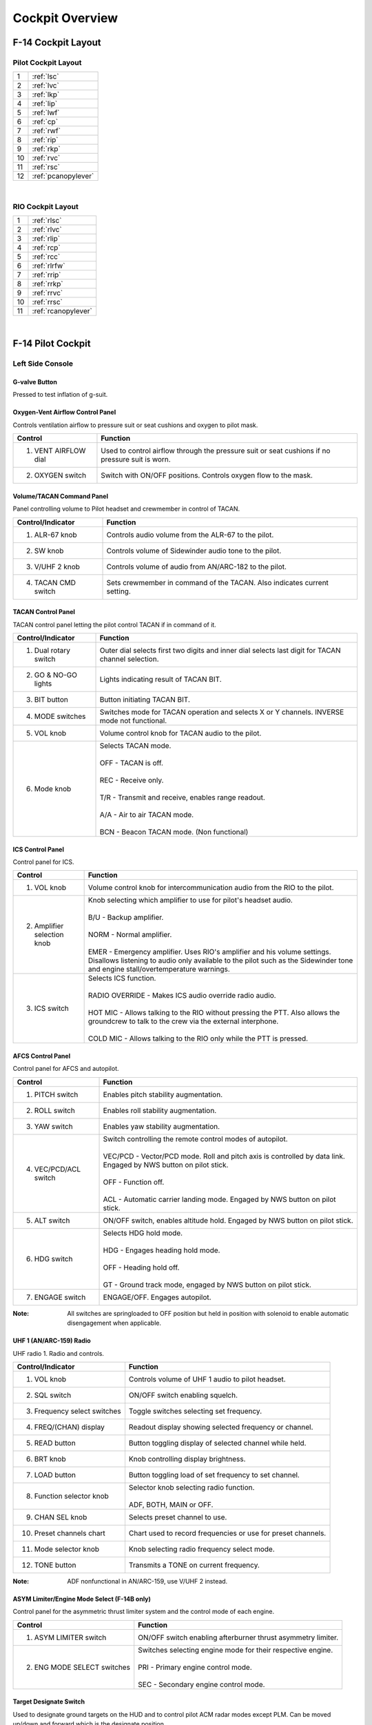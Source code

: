 Cockpit Overview
################

.. raw:: latex

    \newpage

F-14 Cockpit Layout
*******************

.. _pilotlayout:

Pilot Cockpit Layout
====================
.. image:: /images/cockpit/overview/pilotcockpit.png

+----+------------------------+
| 1  | :ref:`lsc`             |
+----+------------------------+
| 2  | :ref:`lvc`             |
+----+------------------------+
| 3  | :ref:`lkp`             |
+----+------------------------+
| 4  | :ref:`lip`             |
+----+------------------------+
| 5  | :ref:`lwf`             |
+----+------------------------+
| 6  | :ref:`cp`              |
+----+------------------------+
| 7  | :ref:`rwf`             |
+----+------------------------+
| 8  | :ref:`rip`             |
+----+------------------------+
| 9  | :ref:`rkp`             |
+----+------------------------+
| 10 | :ref:`rvc`             |
+----+------------------------+
| 11 | :ref:`rsc`             |
+----+------------------------+
| 12 | :ref:`pcanopylever`    |
+----+------------------------+

.. raw:: html

    <iframe id="jabbers" align="middle" width="560" height="315" src="https://www.youtube.com/embed/OO3IdQjAdDA" frameborder="0" allow="accelerometer; autoplay; encrypted-media; gyroscope; picture-in-picture" allowfullscreen></iframe>

|

.. raw:: latex

    \newpage

.. _riolayout:

RIO Cockpit Layout
==================
.. image:: /images/cockpit/overview/riocockpit.png

+----+------------------------+
| 1  | :ref:`rlsc`            |
+----+------------------------+
| 2  | :ref:`rlvc`            |
+----+------------------------+
| 3  | :ref:`rlip`            |
+----+------------------------+
| 4  | :ref:`rcp`             |
+----+------------------------+
| 5  | :ref:`rcc`             |
+----+------------------------+
| 6  | :ref:`rlrfw`           |
+----+------------------------+
| 7  | :ref:`rrip`            |
+----+------------------------+
| 8  | :ref:`rrkp`            |
+----+------------------------+
| 9  | :ref:`rrvc`            |
+----+------------------------+
| 10 | :ref:`rrsc`            |
+----+------------------------+
| 11 | :ref:`rcanopylever`    |
+----+------------------------+

.. raw:: html

    <iframe id="jabbers" align="middle" width="560" height="315" src="https://www.youtube.com/embed/kgpGO7fj4oU" frameborder="0" allow="accelerometer; autoplay; encrypted-media; gyroscope; picture-in-picture" allowfullscreen></iframe>

|

.. raw:: latex

    \newpage

F-14 Pilot Cockpit
******************

.. _lsc:

Left Side Console
=================

.. _gvalve:

G-valve Button
-------------- 
.. image:: /images/cockpit/detail/pilot/g-valve.png

Pressed to test inflation of g-suit.

.. raw:: latex

    \newpage

.. _oxygen:

Oxygen-Vent Airflow Control Panel
---------------------------------
.. image:: /images/cockpit/detail/pilot/oxygen-vent.png

Controls ventilation airflow to pressure suit or seat cushions and oxygen to pilot mask.

+----------------------+-------------------------------------------------------------------------------------------------+
| Control              | Function                                                                                        |
+======================+=================================================================================================+
| 1. VENT AIRFLOW dial | Used to control airflow through the pressure suit or seat cushions if no pressure suit is worn. |
+----------------------+-------------------------------------------------------------------------------------------------+
| 2. OXYGEN switch     | Switch with ON/OFF positions. Controls oxygen flow to the mask.                                 |
+----------------------+-------------------------------------------------------------------------------------------------+

.. raw:: latex

    \newpage

.. _pilotvoltac:

Volume/TACAN Command Panel
--------------------------
.. image:: /images/cockpit/detail/pilot/volume.png 

Panel controlling volume to Pilot headset and crewmember in control of TACAN.
 
+---------------------+------------------------------------------------------------+
| Control/Indicator   | Function                                                   |
+=====================+============================================================+
| 1. ALR-67 knob      | Controls audio volume from the ALR-67 to the pilot.        |
+---------------------+------------------------------------------------------------+
| 2. SW knob          | Controls volume of Sidewinder audio tone to the pilot.     |
+---------------------+------------------------------------------------------------+
| 3. V/UHF 2 knob     | Controls volume of audio from AN/ARC-182 to the pilot.     |
+---------------------+------------------------------------------------------------+
| 4. TACAN CMD switch | Sets crewmember in command of the TACAN.                   |
|                     | Also indicates current setting.                            |
+---------------------+------------------------------------------------------------+

.. raw:: latex

    \newpage

.. _TACANcontrol:

TACAN Control Panel
-------------------
.. image:: /images/cockpit/detail/pilot/tacan.png

TACAN control panel letting the pilot control TACAN if in command of it.
 
+-----------------------+----------------------------------------------------------------------------------------------------+
| Control/Indicator     | Function                                                                                           |
+=======================+====================================================================================================+
| 1. Dual rotary switch | Outer dial selects first two digits and inner dial selects last digit for TACAN channel selection. |
+-----------------------+----------------------------------------------------------------------------------------------------+
| 2. GO & NO-GO lights  | Lights indicating result of TACAN BIT.                                                             |
+-----------------------+----------------------------------------------------------------------------------------------------+
| 3. BIT button         | Button initiating TACAN BIT.                                                                       |
+-----------------------+----------------------------------------------------------------------------------------------------+
| 4. MODE switches      | Switches mode for TACAN operation and selects X or Y channels. INVERSE mode not functional.        |
+-----------------------+----------------------------------------------------------------------------------------------------+
| 5. VOL knob           | Volume control knob for TACAN audio to the pilot.                                                  |
+-----------------------+----------------------------------------------------------------------------------------------------+
| 6. Mode knob          | | Selects TACAN mode.                                                                              |
|                       | |                                                                                                  |
|                       | | OFF - TACAN is off.                                                                              |
|                       | |                                                                                                  |
|                       | | REC - Receive only.                                                                              |
|                       | |                                                                                                  |
|                       | | T/R - Transmit and receive, enables range readout.                                               |
|                       | |                                                                                                  |
|                       | | A/A - Air to air TACAN mode.                                                                     |
|                       | |                                                                                                  |
|                       | | BCN - Beacon TACAN mode. (Non functional)                                                        |
+-----------------------+----------------------------------------------------------------------------------------------------+

.. raw:: latex

    \newpage

.. _piloticscontrol:

ICS Control Panel
-----------------
.. image:: /images/cockpit/detail/pilot/ics.png 

Control panel for ICS.
 
+-----------------------------+---------------------------------------------------------------------------------------------------------------------------------------------+
| Control                     | Function                                                                                                                                    |
+=============================+=============================================================================================================================================+
| 1. VOL knob                 | Volume control knob for intercommunication audio from the RIO to the pilot.                                                                 |
+-----------------------------+---------------------------------------------------------------------------------------------------------------------------------------------+
| 2. Amplifier selection knob | | Knob selecting which amplifier to use for pilot's headset audio.                                                                          |
|                             | |                                                                                                                                           |
|                             | | B/U - Backup amplifier.                                                                                                                   |
|                             | |                                                                                                                                           |
|                             | | NORM - Normal amplifier.                                                                                                                  |
|                             | |                                                                                                                                           |
|                             | | EMER - Emergency amplifier. Uses RIO's amplifier and his volume settings.                                                                 |
|                             |   Disallows listening to audio only available to the pilot such as the Sidewinder tone and engine stall/overtemperature warnings.           |
+-----------------------------+---------------------------------------------------------------------------------------------------------------------------------------------+
| 3. ICS switch               | | Selects ICS function.                                                                                                                     |
|                             | |                                                                                                                                           |
|                             | | RADIO OVERRIDE - Makes ICS audio override radio audio.                                                                                    |
|                             | |                                                                                                                                           |
|                             | | HOT MIC - Allows talking to the RIO without pressing the PTT. Also allows the groundcrew to talk to the crew via the external interphone. |
|                             | |                                                                                                                                           |
|                             | | COLD MIC - Allows talking to the RIO only while the PTT is pressed.                                                                       |
+-----------------------------+---------------------------------------------------------------------------------------------------------------------------------------------+

.. raw:: latex

    \newpage

.. _afcs:

AFCS Control Panel
------------------
.. image:: /images/cockpit/detail/pilot/afcs.png 

Control panel for AFCS and autopilot.
 
+-----------------------+----------------------------------------------------------------------------------------------------------------------------------------------+
| Control               | Function                                                                                                                                     |
+=======================+==============================================================================================================================================+
| 1. PITCH switch       | Enables pitch stability augmentation.                                                                                                        |
+-----------------------+----------------------------------------------------------------------------------------------------------------------------------------------+
| 2. ROLL switch        | Enables roll stability augmentation.                                                                                                         |
+-----------------------+----------------------------------------------------------------------------------------------------------------------------------------------+
| 3. YAW switch         | Enables yaw stability augmentation.                                                                                                          |
+-----------------------+----------------------------------------------------------------------------------------------------------------------------------------------+
| 4. VEC/PCD/ACL switch | | Switch controlling the remote control modes of autopilot.                                                                                  |
|                       | |                                                                                                                                            |
|                       | | VEC/PCD - Vector/PCD mode. Roll and pitch axis is controlled by data link. Engaged by NWS button on pilot stick.                           |
|                       | |                                                                                                                                            |
|                       | | OFF - Function off.                                                                                                                        |
|                       | |                                                                                                                                            |
|                       | | ACL - Automatic carrier landing mode. Engaged by NWS button on pilot stick.                                                                |
+-----------------------+----------------------------------------------------------------------------------------------------------------------------------------------+
| 5. ALT switch         | ON/OFF switch, enables altitude hold. Engaged by NWS button on pilot stick.                                                                  |
+-----------------------+----------------------------------------------------------------------------------------------------------------------------------------------+
| 6. HDG switch         | | Selects HDG hold mode.                                                                                                                     |
|                       | |                                                                                                                                            |
|                       | | HDG - Engages heading hold mode.                                                                                                           |
|                       | |                                                                                                                                            |
|                       | | OFF - Heading hold off.                                                                                                                    |
|                       | |                                                                                                                                            |
|                       | | GT - Ground track mode, engaged by NWS button on pilot stick.                                                                              |
+-----------------------+----------------------------------------------------------------------------------------------------------------------------------------------+
| 7. ENGAGE switch      | ENGAGE/OFF. Engages autopilot.                                                                                                               |
+-----------------------+----------------------------------------------------------------------------------------------------------------------------------------------+


:Note: All switches are springloaded to OFF position but held in position with solenoid to enable automatic disengagement when applicable.

.. raw:: latex

    \newpage

.. _arc159:

UHF 1 (AN/ARC-159) Radio
------------------------
.. image:: /images/cockpit/detail/pilot/arc-159.png 

UHF radio 1. Radio and controls.
 
+------------------------------+----------------------------------------------------------------------------+
| Control/Indicator            | Function                                                                   |
+==============================+============================================================================+
| 1. VOL knob                  | Controls volume of UHF 1 audio to pilot headset.                           |
+------------------------------+----------------------------------------------------------------------------+
| 2. SQL switch                | ON/OFF switch enabling squelch.                                            |
+------------------------------+----------------------------------------------------------------------------+
| 3. Frequency select switches | Toggle switches selecting set frequency.                                   |
+------------------------------+----------------------------------------------------------------------------+
| 4. FREQ/(CHAN) display       | Readout display showing selected frequency or channel.                     |
+------------------------------+----------------------------------------------------------------------------+
| 5. READ button               | Button toggling display of selected channel while held.                    |
+------------------------------+----------------------------------------------------------------------------+
| 6. BRT knob                  | Knob controlling display brightness.                                       |
+------------------------------+----------------------------------------------------------------------------+
| 7. LOAD button               | Button toggling load of set frequency to set channel.                      |
+------------------------------+----------------------------------------------------------------------------+
| 8. Function selector knob    | | Selector knob selecting radio function.                                  |
|                              | |                                                                          |
|                              | | ADF, BOTH, MAIN or OFF.                                                  |
+------------------------------+----------------------------------------------------------------------------+
| 9. CHAN SEL knob             | Selects preset channel to use.                                             |
+------------------------------+----------------------------------------------------------------------------+
| 10. Preset channels chart    | Chart used to record frequencies or use for preset channels.               |
+------------------------------+----------------------------------------------------------------------------+
| 11. Mode selector knob       | Knob selecting radio frequency select mode.                                |
+------------------------------+----------------------------------------------------------------------------+
| 12. TONE button              | Transmits a TONE on current frequency.                                     |
+------------------------------+----------------------------------------------------------------------------+

:Note: ADF nonfunctional in AN/ARC-159, use V/UHF 2 instead.

.. raw:: latex

    \newpage

.. _asymlimit:

ASYM Limiter/Engine Mode Select (F-14B only)
--------------------------------------------
.. image:: /images/cockpit/detail/pilot/asym.png

Control panel for the asymmetric thrust limiter system and the control mode of each engine.
 
+-----------------------------+--------------------------------------------------------------------+
| Control                     | Function                                                           |
+=============================+====================================================================+
| 1. ASYM LIMITER switch      | ON/OFF switch enabling afterburner thrust asymmetry limiter.       |
+-----------------------------+--------------------------------------------------------------------+
| 2. ENG MODE SELECT switches | | Switches selecting engine mode for their respective engine.      |
|                             | |                                                                  |
|                             | | PRI - Primary engine control mode.                               |
|                             | |                                                                  |
|                             | | SEC - Secondary engine control mode.                             |
+-----------------------------+--------------------------------------------------------------------+

.. raw:: latex

    \newpage

.. _tds:

Target Designate Switch
-----------------------
.. image:: /images/cockpit/detail/pilot/target.png 
 
Used to designate ground targets on the HUD and to control pilot ACM radar modes except PLM.
Can be moved up/down and forward which is the designate position.

In air-to-ground mode up and down moves the designator and forward designates.
In all other cases up and down selects VSL HI and VSL LO ACM-modes respectively and forward selects PAL.

.. raw:: latex

    \newpage

.. _inletrampsthrottle:

Inlet Ramps/Throttle Control Panel
----------------------------------
.. image:: /images/cockpit/detail/pilot/inlet.png

Control panel for various engine systems, throttle settings and rudder trim.
 
+---------------------+-----------------------------------------------------------------------------+
| Control             | Function                                                                    |
+=====================+=============================================================================+
| 1. THROTTLE MODE    | | Switch selecting throttle operation mode.                                 |
|                     | |                                                                           |
|                     | | AUTO - Automatic.                                                         |
|                     | |                                                                           |
|                     | | BOOST - Boosted.                                                          |
|                     | |                                                                           |
|                     | | MAN - Manual.                                                             |
+---------------------+-----------------------------------------------------------------------------+
| 2. THROTTLE TEMP    | | Switch selecting throttle computer gain.                                  |
|                     | |                                                                           |
|                     | | HOT - Hot.                                                                |
|                     | |                                                                           |
|                     | | NORM - Normal.                                                            |
|                     | |                                                                           |
|                     | | COLD - Cold.                                                              |
+---------------------+-----------------------------------------------------------------------------+
| 3. INLET RAMPS      | | Switches selecting operational modes for respective engine inlet ramps.   |
|                     | |                                                                           |
|                     | | STOW - Stowed.                                                            |
|                     | |                                                                           |
|                     | | AUTO - Automatic mode.                                                    |
+---------------------+-----------------------------------------------------------------------------+
| 4. ENG CRANK        | Selector switch selecting engine crank for either left or right engine.     |
+---------------------+-----------------------------------------------------------------------------+
| 5. BACK UP IGNITION | Switch toggling engine backup ignition ON or OFF.                           |
+---------------------+-----------------------------------------------------------------------------+
| 6. RUDDER TRIM      | Switch adjusting rudder trim.                                               |
+---------------------+-----------------------------------------------------------------------------+

.. raw:: latex

    \newpage

.. _throttle:

Throttle
--------
.. image:: /images/cockpit/detail/pilot/throttle.png

The throttle grips contains various flight controls and HOTAS functions.

+--------------------------+--------------------------------------------------------------------------------------------------------------------------------------------------------------------------+
| Control                  | Function                                                                                                                                                                 |
+==========================+==========================================================================================================================================================================+
| 1. Speed brake switch    | | Switch controlling extension of the speed brake.                                                                                                                       |
|                          | |                                                                                                                                                                        |
|                          | | EXT - Momentary position returning to center when released. Incrementally extends speed brake while held. Speed brake remains in position it's at when released.       |
|                          | |                                                                                                                                                                        |
|                          | | RET - Toggle position retracting speed brake.                                                                                                                          |
+--------------------------+--------------------------------------------------------------------------------------------------------------------------------------------------------------------------+
| 2. Wing-sweep switch     | | Switch controlling wing-sweep function. Manual mode only allows positions aft of CADC set position.                                                                    |
|                          | |                                                                                                                                                                        |
|                          | | AUTO - Wing-sweep automatically set by CADC.                                                                                                                           |
|                          | |                                                                                                                                                                        |
|                          | | FWD - Sweeps wings forward manually.                                                                                                                                   |
|                          | |                                                                                                                                                                        |
|                          | | AFT - Sweeps wings aft manually.                                                                                                                                       |
|                          | |                                                                                                                                                                        |
|                          | | BOMB - Sets wing-sweep to 55° if forwards of that. When the CADC position is aft of 55° it will follow that setting instead.                                           |
+--------------------------+--------------------------------------------------------------------------------------------------------------------------------------------------------------------------+
| 3. PLM button            | Button used to command pilot lockon mode of AWG-9. Also used to disengage autopilot while in ACL.                                                                        |
+--------------------------+--------------------------------------------------------------------------------------------------------------------------------------------------------------------------+
| 4. CAGE/SEAM button      | Button used to command CAGE/SEAM to AIM-9 initiating lockon. Also used to disengage APC when in use.                                                                     |
+--------------------------+--------------------------------------------------------------------------------------------------------------------------------------------------------------------------+
| 5. Exterior light switch | Switch used to control exterior lights. OFF disable all exterior lights and increases approach light intensity. ON enables all exterior lights and dims approach lights. |
+--------------------------+--------------------------------------------------------------------------------------------------------------------------------------------------------------------------+
| 6. ICS PTT switch        | | Switch allowing pilot to key one or both radios and intercommunication to RIO.                                                                                         |
|                          | |                                                                                                                                                                        |
|                          | | ICS - Keys intercommunication to RIO.                                                                                                                                  |
|                          | |                                                                                                                                                                        |
|                          | | BOTH - Keys both UHF 1 and V/UHF 2 for transmission.                                                                                                                   |
|                          | |                                                                                                                                                                        |
|                          | | UHF1 - Keys UHF 1 for transmission.                                                                                                                                    |
|                          | |                                                                                                                                                                        |
|                          | | UHF2 - Keys V/UHF 2 for transmission.                                                                                                                                  |
+--------------------------+--------------------------------------------------------------------------------------------------------------------------------------------------------------------------+

.. raw:: latex

    \newpage

.. _throttlequadrant:

Throttle Quadrant
-----------------
+-------------------------------------------------------+---------------------------------------------------------------+
|.. image:: /images/cockpit/detail/pilot/throttles.png	|.. image:: /images/cockpit/detail/pilot/throttles-schem.png	|
|   :align: left                                        |   :align: right                                               |
|                                                       |                                                               |
+-------------------------------------------------------+---------------------------------------------------------------+

The main throttle quadrant contains the two main-engine throttle controls, the flap lever and manual wing-sweep handle in addition to the HOTAS controls on the throttles themselves.
The throttles have detents in the OFF, IDLE and MIL positions.

Moving the throttles to the IDLE position from OFF arms the ignition and disengages the fuel cutoff.
The sideways movements of the throttles are not spring loaded, this is so the pilot can have the throttle resting at MIL power for catapult launches and prevents accidental spool down of the engines.
A friction lever for selection of desired throttle movement friction is located on the left side of the throttle quadrant, beneath the flap lever.

The flap lever has a stepless range of motion between up and down and has two emergency positions, one emergency up and one emergency down. Both emergency positions have detents, the lever needs to be moved outboards to continue movement into these positions. Emergency up forces the flaps up, overriding the normal flap logic. Emergency down is non-functional.

The manual/emergency wing-sweep handle is protected by a guard and is normally pushed in and stowed. The handle-top is extended for manual operation.
For more information see :ref:`wingsweepemerg`.

.. raw:: latex

    \newpage

.. _hydhandpump:

Hydraulic Hand Pump
-------------------

The hydraulic hand pump is located inboards of the throttle quadrant, near the pilot’s left leg. It is used to manually add hydraulic pressure for brake operation (with gear handle in the down position) or for refueling probe operation in case of a failure in the hydraulic system.

.. raw:: latex

    \newpage

.. _lvc:

Left Vertical Console
=====================

.. _fuelmgmtpanel:

Fuel Management Panel
---------------------
.. image:: /images/cockpit/detail/pilot/fuel.png

Control panel for various fuel related systems, CADC master reset and the anti skid system.

.. table::
    :class: longtable
    
    +----------------------------------------+--------------------------------------------------------------------------------------------------------------------------------------+
    | Control/Indicator                      | Function                                                                                                                             |
    +========================================+======================================================================================================================================+
    | 1. QTY SEL switch                      | | Switch selecting what the fuel quantity tapes on the fuel quantity display shows. Springloaded to FEED.                            |
    |                                        | |                                                                                                                                    |
    |                                        | | FEED - Shows respective feed and fuselage tank fuel quantity.                                                                      |
    |                                        | |                                                                                                                                    |
    |                                        | | WING - Shows respective wing tank fuel quantity.                                                                                   |
    |                                        | |                                                                                                                                    |
    |                                        | | EXT - Shows respective external fuel tank quantity.                                                                                |
    +----------------------------------------+--------------------------------------------------------------------------------------------------------------------------------------+
    | 2. FEED switch                         | Switch selecting fuel feed to the engines. Guard locks the switch to NORM until lifted.                                              |
    +----------------------------------------+--------------------------------------------------------------------------------------------------------------------------------------+
    | 3. WING/EXT TRANS switch               | | Switch selecting operation of the wing and external tanks.                                                                         |
    |                                        | |                                                                                                                                    |
    |                                        | | ORIDE - Override.                                                                                                                  |
    |                                        | |                                                                                                                                    |
    |                                        | | AUTO - Normal position.                                                                                                            |
    |                                        | |                                                                                                                                    |
    |                                        | | OFF - Turns off fuel feed from the wing and external tanks.                                                                        |
    +----------------------------------------+--------------------------------------------------------------------------------------------------------------------------------------+
    | 4. Refueling probe indicator light     | Transition light illuminated when refueling probe is not in extended or retracted position.                                          |
    +----------------------------------------+--------------------------------------------------------------------------------------------------------------------------------------+
    | 5. DUMP switch                         | OFF/DUMP switch. Allows fuel dump when speed brakes are retracted, afterburner off and weight off wheels.                            |
    +----------------------------------------+--------------------------------------------------------------------------------------------------------------------------------------+
    | 6. REFUEL PROBE switch                 | | Selection switch toggling operation of refueling probe.                                                                            |
    |                                        | |                                                                                                                                    |
    |                                        | | ALL EXTD - All extended, extends refueling probe and allows refueling of all tanks. Also resets WING/EXT TRANS switch to AUTO.     |
    |                                        | |                                                                                                                                    |
    |                                        | | FUS EXTD - Fuselage extended, extends refueling probe and allows refueling of only fuselage tanks.                                 |
    |                                        | |                                                                                                                                    |
    |                                        | | RET - Retracted, retracts refueling probe.                                                                                         |
    +----------------------------------------+--------------------------------------------------------------------------------------------------------------------------------------+
    | 7. ANTI SKID SPOILER BK switch         | | Selection switch determining operation anti-skid and spoiler brake systems.                                                        |
    |                                        | |                                                                                                                                    |
    |                                        | | BOTH - Enables both anti-skid and spoiler brake function with weight on wheels.                                                    |
    |                                        | |                                                                                                                                    |
    |                                        | | OFF - Turns off both systems.                                                                                                      |
    |                                        | |                                                                                                                                    |
    |                                        | | SPOILER BK - Spoiler brake, enables spoiler brake function with weight on wheels.                                                  |
    +----------------------------------------+--------------------------------------------------------------------------------------------------------------------------------------+
    | 8. MASTER RESET button                 | Resets CADC failure detection system and associated fault displays.                                                                  |
    +----------------------------------------+--------------------------------------------------------------------------------------------------------------------------------------+
    | 9. Control surface position indicator  | Displays control surface positions. See below.                                                                                       |
    +----------------------------------------+--------------------------------------------------------------------------------------------------------------------------------------+

.. raw:: latex

    \newpage

.. _controlsurface:

Control Surface Position Indicator
----------------------------------
.. image:: /images/cockpit/detail/pilot/control.png

Indicator for indication of control surface positions.
 
+---------------+------------------------------------------------------------------------------------------------------------------------------+
| Indicator     | Function                                                                                                                     |
+===============+==============================================================================================================================+
| 1. SPOILER    | | Spoiler position indicators.                                                                                               |
|               | |                                                                                                                            |
|               | | DN - Down, flush with wings.                                                                                               |
|               | |                                                                                                                            |
|               | | Up-arrow - Extended above wing.                                                                                            |
|               | |                                                                                                                            |
|               | | Down-arrow - Drooped below wing surface.                                                                                   |
+---------------+------------------------------------------------------------------------------------------------------------------------------+
| 2. RUDDER     | Rudder position indicators, shows position of left and right rudders, each marked L or R.                                    |
+---------------+------------------------------------------------------------------------------------------------------------------------------+
| 3. HORIZ TAIL | Horizontal stabilizer position indicators, shows position of left and right stabilizer surfaces, marked L or R respectively. |
+---------------+------------------------------------------------------------------------------------------------------------------------------+


.. _launchbarabort:

Launch Bar Abort Panel
----------------------
.. image:: /images/cockpit/detail/pilot/launch-abort.png
 
LAUNCH BAR – Selection switch – When held in ABORT lifts the launch bar for launch abortion. Spring-loaded to NORM (Normal) which is the standard position.
Not currently used in DCS.

.. raw:: latex

    \newpage

.. _gearcontrol:

Landing Gear Control Panel
--------------------------
.. image:: /images/cockpit/detail/pilot/gear.png

Control panel for the main landing gear and emergency stores jettison.

.. table::
    :class: longtable
    
    +------------------------------------+------------------------------------------------------------------------------------------------------------------------------------------------------------------------------+
    | Control/Indicator                  | Function                                                                                                                                                                     |
    +====================================+==============================================================================================================================================================================+
    | 1. LDG GEAR                        | | Landing gear handle. Selects gear UP or DOWN.                                                                                                                              |
    |                                    | |                                                                                                                                                                            |
    |                                    | | For emergency extension in DOWN position, push handle in, turn clockwise and pull out. This releases a compressed nitrogen charge for emergency extension.                 |
    +------------------------------------+------------------------------------------------------------------------------------------------------------------------------------------------------------------------------+
    | 2. DOWN LOCK ORIDE                 | Indicates weight on wheels when moved down by solenoid. Can be lifted up to override. Non-functional in DCS.                                                                 |
    +------------------------------------+------------------------------------------------------------------------------------------------------------------------------------------------------------------------------+
    | 3. HYD ISOL                        | | Switch isolating landing gear, nosewheel steering and wheel brakes from the combined hydraulic system. Is automatically moved to T.O./LDG by LDG GEAR in DOWN position.    |
    |                                    | |                                                                                                                                                                            |
    |                                    | | FLT - In flight operation, isolates systems listed above.                                                                                                                  |
    |                                    | |                                                                                                                                                                            |
    |                                    | | T.O./LDG - Take-off/landing, connects systems listed above, allowing them to operate.                                                                                      |
    +------------------------------------+------------------------------------------------------------------------------------------------------------------------------------------------------------------------------+
    | 4. Transition light                | Illuminates to indicate landing gear position not corresponding to current LDG GEAR handle position.                                                                         |
    +------------------------------------+------------------------------------------------------------------------------------------------------------------------------------------------------------------------------+
    | 5. Wheels-flaps position indicator | See below.                                                                                                                                                                   |
    +------------------------------------+------------------------------------------------------------------------------------------------------------------------------------------------------------------------------+
    | 6. EMERG STORES button             | Emergency stores jettison. Illuminates to indicate activation when pressed.                                                                                                  |
    +------------------------------------+------------------------------------------------------------------------------------------------------------------------------------------------------------------------------+
    | 7. NOSE STRUT switch               | | Switch selecting nosewheel strut retraction.                                                                                                                               |
    |                                    | |                                                                                                                                                                            |
    |                                    | | EXTD - Extend, extends nosewheel strut and raises and locks launch bar.                                                                                                    |
    |                                    | |                                                                                                                                                                            |
    |                                    | | OFF - Turns off nosewheel strut movement, springloaded to this position.                                                                                                   |
    |                                    | |                                                                                                                                                                            |
    |                                    | | KNEEL - Releases pressure from nosewheel strut to retract it, kneeling aircraft. Also unlocks launch bar.                                                                  |
    +------------------------------------+------------------------------------------------------------------------------------------------------------------------------------------------------------------------------+
    | 8. BRAKE-PULL handle               | Parking brake, pull out to apply parking brake, push in to release.                                                                                                          |
    +------------------------------------+------------------------------------------------------------------------------------------------------------------------------------------------------------------------------+
    | 9. EJECT CMD indicator             | | Indicates ejection system mode for the back seat.                                                                                                                          |
    |                                    | |                                                                                                                                                                            |
    |                                    | | PILOT - Pilot ejects both crewmembers, RIO only himself.                                                                                                                   |
    |                                    | |                                                                                                                                                                            |
    |                                    | | MCO - Each position ejects both crewmen.                                                                                                                                   |
    +------------------------------------+------------------------------------------------------------------------------------------------------------------------------------------------------------------------------+

.. raw:: latex

    \newpage

.. _wheelsflapsind:

Wheels-Flaps Position Indicator
-------------------------------
.. image:: /images/cockpit/detail/pilot/wheels-flaps.png

+-----------------------------------------------------------+---------------------------------------------------------------------------------------------------------------+
| Indicates position of flaps and slats, speed brakes and the landing gear. The slats are indicated as follows:                                                             |
+-----------------------------------------------------------+---------------------------------------------------------------------------------------------------------------+
| .. image:: /images/cockpit/detail/pilot/off.png           | Power off or maneuver slats extended.                                                                         |
|    :height: 50 px                                         |                                                                                                               |
|    :width: 50 px                                          |                                                                                                               |
+-----------------------------------------------------------+---------------------------------------------------------------------------------------------------------------+
| .. image:: /images/cockpit/detail/pilot/slats-ext.png     | Slats extended.                                                                                               |
|    :height: 50 px                                         |                                                                                                               |
|    :width: 50 px                                          |                                                                                                               |
+-----------------------------------------------------------+---------------------------------------------------------------------------------------------------------------+
| .. image:: /images/cockpit/detail/pilot/slats-ret.png     | Slats retracted.                                                                                              |
|    :height: 50 px                                         |                                                                                                               |
|    :width: 50 px                                          |                                                                                                               |
+-----------------------------------------------------------+---------------------------------------------------------------------------------------------------------------+
| Flap Position is displayed by an indicator moving between UP and DOWN. The first marked section of the indicator indicates maneuver flap-range.                           |
| The landing gear is indicated as follows:                                                                                                                                 |
+-----------------------------------------------------------+---------------------------------------------------------------------------------------------------------------+
| .. image:: /images/cockpit/detail/pilot/off.png           | Power off or unsafe gear.                                                                                     |
|    :height: 50 px                                         |                                                                                                               |
|    :width: 50 px                                          |                                                                                                               |
+-----------------------------------------------------------+---------------------------------------------------------------------------------------------------------------+
| .. image:: /images/cockpit/detail/pilot/gear-down.png     | Gear down.                                                                                                    |
|    :height: 50 px                                         |                                                                                                               |
|    :width: 50 px                                          |                                                                                                               |
+-----------------------------------------------------------+---------------------------------------------------------------------------------------------------------------+
| .. image:: /images/cockpit/detail/pilot/gear-up.png       | Gear retracted and doors closed.                                                                              |
|    :height: 50 px                                         |                                                                                                               |
|    :width: 50 px                                          |                                                                                                               |
+-----------------------------------------------------------+---------------------------------------------------------------------------------------------------------------+
| Speed brakes are indicated as follows:                                                                                                                                    |
+-----------------------------------------------------------+---------------------------------------------------------------------------------------------------------------+
| .. image:: /images/cockpit/detail/pilot/off.png           | Speed brake system power off.                                                                                 |
|    :height: 50 px                                         |                                                                                                               |
|    :width: 50 px                                          |                                                                                                               |
+-----------------------------------------------------------+---------------------------------------------------------------------------------------------------------------+
| .. image:: /images/cockpit/detail/pilot/brake-partial.png | Speed brake partial extension, not in motion.                                                                 |
|    :height: 50 px                                         |                                                                                                               |
|    :width: 50 px                                          |                                                                                                               |
+-----------------------------------------------------------+---------------------------------------------------------------------------------------------------------------+
| .. image:: /images/cockpit/detail/pilot/brake-out.png     | Speed brake fully extended.                                                                                   |
|    :height: 50 px                                         |                                                                                                               |
|    :width: 50 px                                          |                                                                                                               |
+-----------------------------------------------------------+---------------------------------------------------------------------------------------------------------------+
| .. image:: /images/cockpit/detail/pilot/brake-in.png      | Speed brake retracted.                                                                                        |
|    :height: 50 px                                         |                                                                                                               |
|    :width: 50 px                                          |                                                                                                               |
+-----------------------------------------------------------+---------------------------------------------------------------------------------------------------------------+

.. raw:: latex

    \newpage

.. _lkp:

Left Knee Panel
===============

.. _hydpressind:

Hydraulic Pressure Indicator
----------------------------
.. image:: /images/cockpit/detail/pilot/hydraulic.png
 
Shows hydraulic pressure of the combined and flight hydraulic systems.
SPOIL (Spoiler) ON/OFF-flag indicates pressurization of outboard spoiler module.
EMER FLT HI ON/OFF-flags indicates backup flight hydraulic system pressures when HI or LOW is selected respectively.

.. raw:: latex

    \newpage

.. _oilpressind:

Oil Pressure Indicator
----------------------
.. image:: /images/cockpit/detail/pilot/oil.png
 
Displays oil pressure for each engine. Range is 0 - 100 psi, normal range is 25 - 65 psi, varying with engine rpm.


.. _exnozzind:

Exhaust Nozzle Position Indicator
---------------------------------
.. image:: /images/cockpit/detail/pilot/exhaust.png
 
Displays position of engine nozzles. Range 0 – 5 with 5 being fully open.

.. raw:: latex

    \newpage

.. _eig:

Electronic Instrument Group
---------------------------
.. image:: /images/cockpit/detail/pilot/instrument-group.png
 
Displays engine RPM (High-pressure compressor rotor speed (N2)), EGT (Exhaust Gas Temperature) and FF (Fuel Flow) for respective engine.

:Note: Image shows TF-30 engine instruments, F110 EIG coming soon.

:Note 2: FF is not indicated for the additional fuel used in afterburner.

.. raw:: latex

    \newpage

.. _lip:

Left Instrument Panel
=====================

.. _RADALT:

Radar Altimeter
---------------
.. image:: /images/cockpit/detail/pilot/radaraltimeter.png

Control and indicator for the radar altimeter.

+---------------------------------+-----------------------------------------------------------------------------------------------------------------------------------------+
| Control/Indicator               | Function                                                                                                                                |
+=================================+=========================================================================================================================================+
| 1. Radar altimeter control knob | | Fully counterclockwise position turns the altimeter off. Rotation clockwise sets the altitude warning level, increasing clockwise.    |
|                                 | |                                                                                                                                       |
|                                 | | Depressing the knob starts the altimeter BIT.                                                                                         |
+---------------------------------+-----------------------------------------------------------------------------------------------------------------------------------------+
| 2. OFF flag                     | Shown if the system is off, power is off or the system loses ground lock.                                                               |
+---------------------------------+-----------------------------------------------------------------------------------------------------------------------------------------+
| 3. Low altitude warning light   | Red light illuminated when below set altitude warning level.                                                                            |
+---------------------------------+-----------------------------------------------------------------------------------------------------------------------------------------+
| 4. Self-test light              | Green light that should illuminate when the altimeter BIT is run. The readout should also display 100 feet +/- 10.                      |
+---------------------------------+-----------------------------------------------------------------------------------------------------------------------------------------+
| Low-altitude limit index        | Small triangular bug moving along outer edge, displays set altitude warning level.                                                      |
+---------------------------------+-----------------------------------------------------------------------------------------------------------------------------------------+

:Note: Radio override does not disable low-altitude warning tone.

.. raw:: latex

    \newpage

.. _pservopneualt:

Servopneumatic Altimeter
------------------------
.. image:: /images/cockpit/detail/pilot/altimeter.png

Control and indicator for the servopneumatic altimeter.

+------------------------------+---------------------------------------------------------------------------------------------------------------------------------------------------------------------------------------------------------------------------------------------------------------------------------------------------------------------+
| Control/Indicator            | Function                                                                                                                                                                                                                                                                                                            |
+==============================+=====================================================================================================================================================================================================================================================================================================================+
| 1. Altimeter readout         | Displays altitude digitally on three drums showing 10 000, 1 000 and 100 of feet respectively. It also displays altitude on a pointer on a circular scale indicating 100's of feet.                                                                                                                                 |
+------------------------------+---------------------------------------------------------------------------------------------------------------------------------------------------------------------------------------------------------------------------------------------------------------------------------------------------------------------+
| 2. Baroset knob              | Sets local pressure in inches of mercury (in.Hg). Only used locally on the altimeter readout, all other digital indicators (via CADC) uses a set 29.92 in.Hg value.                                                                                                                                                 |
+------------------------------+---------------------------------------------------------------------------------------------------------------------------------------------------------------------------------------------------------------------------------------------------------------------------------------------------------------------+
| 3. Local barometric pressure | Indicates barometric pressure setting, also called the Kollsman Window.                                                                                                                                                                                                                                             |
+------------------------------+---------------------------------------------------------------------------------------------------------------------------------------------------------------------------------------------------------------------------------------------------------------------------------------------------------------------+
| 4. Mode switch               | Three-position switch, springloaded to return from RESET. If power and altitude data from CADC is present, switch can be held in RESET for 3 seconds to allow normal (servoed) mode of operation. If set to STBY or power or CADC data is absent for more than 3 seconds system switches to backup (pressure) mode. |
+------------------------------+---------------------------------------------------------------------------------------------------------------------------------------------------------------------------------------------------------------------------------------------------------------------------------------------------------------------+
| STBY flag                    | Red flag reading STBY that appears if system is in backup (stand-by) mode.                                                                                                                                                                                                                                          |
+------------------------------+---------------------------------------------------------------------------------------------------------------------------------------------------------------------------------------------------------------------------------------------------------------------------------------------------------------------+

:Note: At high speeds and below 10,000 feet, due to pressure changes, errors in readout up to as much as 1,200 feet when transonic and up to as much as 4,000 feet when supersonic can occur.

.. raw:: latex

    \newpage

.. _pspeedmachind:

Airspeed Mach Indicator
-----------------------
.. image:: /images/cockpit/detail/pilot/mach.png

Indicated airspeed and Mach number display.

+-------------------------------------+-------------------------------------------------------------------------------------------------------------------+
| Control/Indicator                   | Function                                                                                                          |
+=====================================+===================================================================================================================+
| 1. Airspeed dial                    | Shows indicated airspeed on three scales, two for indicated airspeed and one moving for Mach number.              |
+-------------------------------------+-------------------------------------------------------------------------------------------------------------------+
| 2. Indicated airspeed scale (outer) | Readout for indicated airspeed up to 200 knots.                                                                   |
+-------------------------------------+-------------------------------------------------------------------------------------------------------------------+
| 3. Indicated airspeed scale (inner) | Readout for indicated airspeed from 200 knots to 850 knots. Covered by airspeed dial until relevant.              |
+-------------------------------------+-------------------------------------------------------------------------------------------------------------------+
| 4. Mach number scale                | Readout for Mach number. Moved to show correct Mach number relative indicated airspeed.                           |
+-------------------------------------+-------------------------------------------------------------------------------------------------------------------+
| 5. Indicated airspeed index pointer | Can be set to desired indicated airspeed.                                                                         |
+-------------------------------------+-------------------------------------------------------------------------------------------------------------------+
| 6. Mach number index pointer        | Can be set to desired Mach number. Not visible in image.                                                          |
+-------------------------------------+-------------------------------------------------------------------------------------------------------------------+
| 7. Safe Mach number index pointer   | Shows safe Mach number calculated by the CADC. Not visible in image.                                              |
+-------------------------------------+-------------------------------------------------------------------------------------------------------------------+
| 8. Index knob                       | Knob with a pull-out and push-in position. One sets indexer for indicated airspeed and the other for Mach number. |
+-------------------------------------+-------------------------------------------------------------------------------------------------------------------+

.. raw:: latex

    \newpage

.. _vertvelind:

Vertical Velocity Indicator
---------------------------
.. image:: /images/cockpit/detail/pilot/vvi.png

Shows vertical velocity in thousands of feet. Can show erranous readings if sudden or abrupt changes of attitude occurs because of the changing airflow over the static probe.


.. _leftengfireshut:

Left Engine Fuel Shutoff Handle
-------------------------------
.. image:: /images/cockpit/detail/pilot/leftengineshutoff.png

Pull to shut off fuel to the left engine in case of emergency. Push in to re-enable fuel-flow to the engine. Should not be used to secure the engine.

Left engine fire extinguishing button is located behind the handle, accessable when the handle is pulled out.

.. raw:: latex

    \newpage

.. _aoaind:

Angle-of-Attack Indicator
-------------------------
.. image:: /images/cockpit/detail/pilot/aoa.png

Tape indicating angle of attack (AOA) on a scale of 0 to 30 units. (Equivalent to -10° to +40° rotation of the AoA probe.)

The indicator has markers on the right for climb (5), cruise (8.5), and stall (29), and a reference bar for on-speed approach (15). 

.. raw:: latex

    \newpage

.. _lwf:

Left Windshield Frame
=====================

.. _appindexer:

Approach Indexer
----------------
.. image:: /images/cockpit/detail/pilot/aoaindexer.png

Contains three lights showing angle-of-attack (AOA) relative on-speed AOA.

Green being too slow, amber being on-speed AOA and red being too fast.

If the HOOK BY-PASS switch is set to CARRIER the lights will flash if the arresting hook is up while the landing gear is down.

These lights are repeated on the approach lights on the nosewheel strut, allowing the LSO to see aircraft AOA during carrier landings.

.. raw:: latex

    \newpage

.. _wheelswarn:

Wheels Warning/Brakes Warnings/ACLS/AP Caution/NWS Engage Caution/Auto Throttle Caution Lights
----------------------------------------------------------------------------------------------
.. image:: /images/cockpit/detail/pilot/lefthudcaution.png

HUD left side indicators.

+-------------------+----------------------------------------------------------------------------------------------------------------------------+
| Indicator         | Function                                                                                                                   |
+===================+============================================================================================================================+
| WHEELS            | Warning light flashes with landing gear not down and locked, flaps below 10° and either throttle below 85%.                |
+-------------------+----------------------------------------------------------------------------------------------------------------------------+
| BRAKES            | Warning light indicating antiskid or brake failure. Also lights when parking brake is set.                                 |
+-------------------+----------------------------------------------------------------------------------------------------------------------------+
| ACLS/AP           | Caution light indicating that ACLS or autopilot is disengaged.                                                             |
+-------------------+----------------------------------------------------------------------------------------------------------------------------+
| NWS ENGA          | Caution light indicating nosewheel steering (NWS) is engaged.                                                              |
+-------------------+----------------------------------------------------------------------------------------------------------------------------+
| AUTO THROT        | Caution light indicating disengagement of the automatic throttle control mode not resulting from the throttle mode switch. |
+-------------------+----------------------------------------------------------------------------------------------------------------------------+

.. raw:: latex

    \newpage

.. _cp:

Center Panel
============

.. _HUD:

Heads-Up Display
----------------
.. image:: /images/cockpit/detail/pilot/hud.png

Projects flight and weapons data onto the forward section of the canopy/windscreen. Night mode can be selected using the control on the right side of the VDI.

Has two engine stall warning lights (L STALL & R STALL) mounted on the left and right sides respectively. They indicate the presence of an engine stall condition in their respective engine.

:Note: For more information see relevant chapters under :ref:`navigation` and :ref:`weaponsemploy`.

.. raw:: latex

    \newpage

.. _ctvs:

Cockpit Television Sensor (CTVS)
--------------------------------
.. image:: /images/cockpit/detail/pilot/ctvs.png

The cockpit television sensor (CTVS) records the HUD for registration of weapons delivery.

:Note: Not implemented in DCS.


.. _ACMpanel:

Air Combat Maneuver Panel
-------------------------
.. image:: /images/cockpit/detail/pilot/acm.png

Main pilot armament control panel.

.. table::
    :class: longtable
    
    +-----------------------------------------+-------------------------------------------------------------------------------------------------------------------------------------------------------------------------------------------------------------------------------------------+
    | Control/Indicator                       | Function                                                                                                                                                                                                                                  |
    +=========================================+===========================================================================================================================================================================================================================================+
    | 1. ACM switch/cover                     | Lifting the ACM (Air combat maneuver) cover actives the ACM mode and allows access to the ACM jettison button.                                                                                                                            |
    +-----------------------------------------+-------------------------------------------------------------------------------------------------------------------------------------------------------------------------------------------------------------------------------------------+
    | 2. ACM JETT button                      | Button under the ACM cover that enables jettison of stores selected on the RIO's ARMAMENT panel. Will not jettison Sidewinders regardless if selected.                                                                                    |
    +-----------------------------------------+-------------------------------------------------------------------------------------------------------------------------------------------------------------------------------------------------------------------------------------------+
    | 3. SEAM LOCK light                      | Light that illuminates to show that Sidewinder acquisition is in progress while in slaved and boresight SEAM modes.                                                                                                                       |
    |                                         | Lights up during the 4.5 second SEAM acquisition attempt, and remains lit thereafter if the seeker has locked onto a target.                                                                                                              |
    +-----------------------------------------+-------------------------------------------------------------------------------------------------------------------------------------------------------------------------------------------------------------------------------------------+
    | 4. COLLISION light                      | Light that illuminates to show that collision steering has been selected during AWG-9 STT operation.                                                                                                                                      |
    +-----------------------------------------+-------------------------------------------------------------------------------------------------------------------------------------------------------------------------------------------------------------------------------------------+
    | 5. HOT TRIG light                       | Red light that indicates that the HOT TRIGGER conditions are met. When this is lit, the trigger will release a weapon.                                                                                                                    |
    +-----------------------------------------+-------------------------------------------------------------------------------------------------------------------------------------------------------------------------------------------------------------------------------------------+
    | 6. GUN RATE switch                      | | Toggle switch with light indication of selected option.                                                                                                                                                                                 |
    |                                         | |                                                                                                                                                                                                                                         |
    |                                         | | HIGH - Selects gun rate of 6 000 rounds per minute. Normally for A/A operation.                                                                                                                                                         |
    |                                         | |                                                                                                                                                                                                                                         |
    |                                         | | LOW - Selects gun rate of 4 000 rounds per minute. Normally for A/G operation.                                                                                                                                                          |
    |                                         | |                                                                                                                                                                                                                                         |
    |                                         | | Automatically set to HIGH when ACM mode is selected.                                                                                                                                                                                    |
    +-----------------------------------------+-------------------------------------------------------------------------------------------------------------------------------------------------------------------------------------------------------------------------------------------+
    | 7. SW COOL switch                       | Toggle switch with light indication of selected option. Manual control of Sidewinder seeker cooling. Automatically set to ON when ACM mode is selected.                                                                                   |
    +-----------------------------------------+-------------------------------------------------------------------------------------------------------------------------------------------------------------------------------------------------------------------------------------------+
    | 8. MSL PREP switch                      | Toggle switch with light indication of selected option. Commands WCS to prepare AIM-54 and AIM-7 missiles. Automatically set to ON when ACM mode is commanded.                                                                            |
    +-----------------------------------------+-------------------------------------------------------------------------------------------------------------------------------------------------------------------------------------------------------------------------------------------+
    | 9. MSL MODE switch                      | Toggle switch with light indication of selected option. Selects NORM (normal) or BRSIT (boresight) operation for missile launch. Controlled by WCS when in ACM mode.                                                                      |
    +-----------------------------------------+-------------------------------------------------------------------------------------------------------------------------------------------------------------------------------------------------------------------------------------------+
    | 10. MASTER ARM switch                   | | Enables weapons release and selective and auxiliary jettison.                                                                                                                                                                           |
    |                                         | |                                                                                                                                                                                                                                         |
    |                                         | | OFF - Disables electrical power to release circuitry.                                                                                                                                                                                   |
    |                                         | |                                                                                                                                                                                                                                         |
    |                                         | | ON - Enables electrical power to release circuitry. Position locked until the master arm cover is lifted.                                                                                                                               |
    |                                         | |                                                                                                                                                                                                                                         |
    |                                         | | TNG (training) - Enables the in-flight training mode.                                                                                                                                                                                   |
    |                                         |                                                                                                                                                                                                                                           |
    |                                         | :Note: The MASTER ARM bus is also interlocked with the landing gear control lever, disabling all releases except emergency jettison while the gear is down.                                                                               |
    |                                         | :Note2: The ACM and Emergency jettison are not disabled by the MASTER ARM.                                                                                                                                                                |
    +-----------------------------------------+-------------------------------------------------------------------------------------------------------------------------------------------------------------------------------------------------------------------------------------------+
    | 11. Station status flags                | | Shows indication of weapon status for the different stations.                                                                                                                                                                           |
    |                                         | |                                                                                                                                                                                                                                         |
    |                                         | | BLACK - Station not loaded or weapon not ready.                                                                                                                                                                                         |
    |                                         | |                                                                                                                                                                                                                                         |
    |                                         | | WHITE - Station and weapon ready.                                                                                                                                                                                                       |
    |                                         | |                                                                                                                                                                                                                                         |
    |                                         | | CHECKERBOARD - Weapon is selected and ready for launch. On the ground indicates that fuselage rails are up and locked and that loaded weapons are armed.                                                                                |
    +-----------------------------------------+-------------------------------------------------------------------------------------------------------------------------------------------------------------------------------------------------------------------------------------------+
    | 12. MASTER CAUTION light and button     | Flashes to indicate status change on the pilot caution/advisory panel. Press to reset and turn off light until next event.                                                                                                                |
    +-----------------------------------------+-------------------------------------------------------------------------------------------------------------------------------------------------------------------------------------------------------------------------------------------+
    | 13. L FIRE and R FIRE lights            | Engine fire warning lights. Illuminates when a fire has been detected in the respective engine.                                                                                                                                           |
    +-----------------------------------------+-------------------------------------------------------------------------------------------------------------------------------------------------------------------------------------------------------------------------------------------+
    | 14. Turn-and-Slip indicator             | | Indicator showing rate of turn around aircraft vertical axis.                                                                                                                                                                           |
    |                                         | |                                                                                                                                                                                                                                         |
    |                                         | | The upper part contains an electrically driven pointer, one needle deflection equalling a 360° turn in 4 minutes.                                                                                                                       |
    |                                         | |                                                                                                                                                                                                                                         |
    |                                         | | The lower part contains an inclinometer with a ball suspended in a dampening fluid.                                                                                                                                                     |
    +-----------------------------------------+-------------------------------------------------------------------------------------------------------------------------------------------------------------------------------------------------------------------------------------------+

.. raw:: latex

    \newpage

.. _VDI:

Vertical Display Indicator (VDI)
--------------------------------
.. image:: /images/cockpit/detail/pilot/vdi.png

Display that compliments the HUD in displaying flight and weapons data.

:Note: The VDI has a night filter that can be installed by clicking in the middle of the VDI screen.

:Note 2: For more information see relevant chapters under :ref:`navigation` and :ref:`weaponsemploy`.

+-----------------------+----------------------------------------------------------+
| Control/Indicator     | Function                                                 |
+=======================+==========================================================+
| 1. HUD BRT control    | Controls HUD brightness.                                 |
+-----------------------+----------------------------------------------------------+
| 2. VDI BRT control    | Controls VDI brightness.                                 |
+-----------------------+----------------------------------------------------------+
| 3. VDI CONT control   | Controls VDI contrast.                                   |
+-----------------------+----------------------------------------------------------+
| 4. FILTER handle      | When pulled inserts filter for HUD night operation.      |
+-----------------------+----------------------------------------------------------+
| 5. HUD TRIM control   | Allows adjustment/trim of pitch lines on HUD.            |
+-----------------------+----------------------------------------------------------+
| 6. VDI TRIM control   | Allows adjustment/trim of pitch lines on VDI.            |
+-----------------------+----------------------------------------------------------+
| 7. VDI caution lights | VDI-mounted caution lights. See images and tables below. |
+-----------------------+----------------------------------------------------------+

.. image:: /images/cockpit/detail/pilot/vdicaution.png

Data link warning and caution lights situated at the VDI panel.

+--------------+-------------------------------------------------------------------------------------------------------------------------------------------------------------------------------------------+
| Indicator    | Function                                                                                                                                                                                  |
+==============+===========================================================================================================================================================================================+
| ADJ A/C      | Advisory light indicating other aircraft close to own traffic pattern.                                                                                                                    |
+--------------+-------------------------------------------------------------------------------------------------------------------------------------------------------------------------------------------+
| LANDING CHK  | Advisory light indicating carrier has a channel ready for ACL and that the crew should prepare for carrier landing.                                                                       |
+--------------+-------------------------------------------------------------------------------------------------------------------------------------------------------------------------------------------+
| ACL READY    | Warning light indicating CATCC has aquired aircraft and is transmitting glidepath information to aircraft.                                                                                |
+--------------+-------------------------------------------------------------------------------------------------------------------------------------------------------------------------------------------+
| A/P CPLR     | Warning light indicating CATCC is ready to control aircraft.                                                                                                                              |
+--------------+-------------------------------------------------------------------------------------------------------------------------------------------------------------------------------------------+
| CMD CONTROL  | Warning light indicating aircraft is under data link control for landing.                                                                                                                 |
+--------------+-------------------------------------------------------------------------------------------------------------------------------------------------------------------------------------------+
| 10 SECONDS   | Warning light indicating that carrier motion is added to data link info and commands during landing. Indicates 10 seconds to arrival at the next point in approach pattern in other modes.|
+--------------+-------------------------------------------------------------------------------------------------------------------------------------------------------------------------------------------+
| TILT         | Warning light indicating no data link command received for the last 2 seconds during ACL. When not in ACL it indicates no data link messages during last 10 seconds.                      |
+--------------+-------------------------------------------------------------------------------------------------------------------------------------------------------------------------------------------+
| VOICE        | Warning light indicating CATCC not ready for ACL, switch to standard voice procedures.                                                                                                    |
+--------------+-------------------------------------------------------------------------------------------------------------------------------------------------------------------------------------------+
| A/P REF      | Warning light indicating autopilot selected but not engaged. Exception altitude and heading hold.                                                                                         |
+--------------+-------------------------------------------------------------------------------------------------------------------------------------------------------------------------------------------+
| WAVEOFF      | Warning light indicating waveoff commanded.                                                                                                                                               |
+--------------+-------------------------------------------------------------------------------------------------------------------------------------------------------------------------------------------+
| WING SWEEP   | Warning light indicating failure in both wing-sweep channels or disengagement of spider detent.                                                                                           |
+--------------+-------------------------------------------------------------------------------------------------------------------------------------------------------------------------------------------+
| REDUCE SPEED | Warning light indicating flap retraction failure with greater than 225 knots indicated airspeed. Also indicates safe Mach number exceeded.                                                |
+--------------+-------------------------------------------------------------------------------------------------------------------------------------------------------------------------------------------+
| ALT LOW      | Non functional, light on radar altimeter is used instead.                                                                                                                                 |
+--------------+-------------------------------------------------------------------------------------------------------------------------------------------------------------------------------------------+

.. raw:: latex

    \newpage

.. _HSD:

Horizontal Situation Display Indicator (HSD)
--------------------------------------------
.. image:: /images/cockpit/detail/pilot/HSD.png

The horizontal situation display is used to display navigational information to the pilot. It can also be used to repeat the RIO's TID to the pilot.

+--------------------+---------------------------------------------------------------------------------------------------------------------------------------------+
| Control            | Function                                                                                                                                    |
+====================+=============================================================================================================================================+
| 1. BRT control     | Controls HSD brightness.                                                                                                                    |
+--------------------+---------------------------------------------------------------------------------------------------------------------------------------------+
| 2. HDG control     | Controls heading reference bug in TACAN mode.                                                                                               |
+--------------------+---------------------------------------------------------------------------------------------------------------------------------------------+
| 3. CRS control     | Controls desired course in MAN (manual) and TACAN mode.                                                                                     |
+--------------------+---------------------------------------------------------------------------------------------------------------------------------------------+
| 4. TEST button     | Allows reset of the HSD to re-enable display if the overload protection is tripped. Also displays the HSD IR field test display on the HSD. |
+--------------------+---------------------------------------------------------------------------------------------------------------------------------------------+
| 5. BIT indicator   | Indicates failure in HSD by showing white flags. Reset by rotating it clockwise.                                                            |
+--------------------+---------------------------------------------------------------------------------------------------------------------------------------------+

:Note: For more information see relevant chapters under :ref:`navigation` and for the TID repeat :ref:`TID`.

.. raw:: latex

    \newpage

.. _cabpressalt:

Cabin Pressure Altimeter
------------------------
.. image:: /images/cockpit/detail/pilot/cabinpressure.png

Displays cabin pressure in 1,000 foot increments from 0 to 50,000 feet.

.. raw:: latex

    \newpage

.. _brakepressind:

Emergency Brake Pressure Indicator
----------------------------------
.. image:: /images/cockpit/detail/pilot/brakepressure.png

Displays hydraulic pressure available from the emergency brake accumulators to the auxiliary and parking wheelbrake systems.

PARK - Shows brake pressure available for parking brakes. Green segment indicates 2,150 to 3,000 psi, red indicates 1,900 to 2,150 psi. When green there is pressure enough for approximately 3 applications.

AUX - Shows brake pressure in the auxilary brake pressure which can be used via the toe brakes on the pedals. Green segment indicates 2,150 to 3,000 psi (approximately 13 to 14 applications) while red indicates 1,900 to 2,150 psi (approximately 5 applications).


.. _stick:

Control Stick
-------------
.. image:: /images/cockpit/detail/pilot/stick.png

Used to control aircraft roll and pitch. Also various other functions according to table below.

.. table::
    :class: longtable
    
    +----------------------------------------------------------+----------------------------------------------------------------------------------------------------------------------------------+
    | Control                                                  | Function                                                                                                                         |
    +==========================================================+==================================================================================================================================+
    | 1. Bomb release button                                   | Stores release button, used for air-to-ground ordnance (except rockets) and loaded external countermeasures.                     |
    +----------------------------------------------------------+----------------------------------------------------------------------------------------------------------------------------------+
    | 2. Pitch and roll trim hat                               | Hat used to control trim, up/down trims pitch and left/right trims roll.                                                         |
    +----------------------------------------------------------+----------------------------------------------------------------------------------------------------------------------------------+
    | 3. Weapon select hat                                     | | Selector hat moveable up and down and depressable.                                                                             |
    |                                                          | |                                                                                                                                |
    |                                                          | | SP or PH - Selects AIM-7 or AIM-54, depression toggles between type.                                                           |
    |                                                          | |                                                                                                                                |
    |                                                          | | SW - Selects AIM-9, depression toggles between stations.                                                                       |
    |                                                          | |                                                                                                                                |
    |                                                          | | GUN - Selects M-61A1 Vulcan gun.                                                                                               |
    |                                                          | |                                                                                                                                |
    |                                                          | | OFF - Inhibits weapon release.                                                                                                 |
    +----------------------------------------------------------+----------------------------------------------------------------------------------------------------------------------------------+
    | 4. DLC & maneuver flap command wheel                     | | Thumbwheel used to control DLC or maneuver flaps.                                                                              |
    |                                                          | |                                                                                                                                |
    |                                                          | | With DLC engaged forward rotation extends spoilers and aft rotation retracts spoilers.                                         |
    |                                                          | |                                                                                                                                |
    |                                                          | | With gear and flaps up and DLC disengaged forward rotation retracts maneuvering flaps/slats and aft rotation extends them.     |
    |                                                          | |                                                                                                                                |
    |                                                          | | The logic behind the function being that pulling the wheel towards you increases lift and pushing it away decreases lift.      |
    +----------------------------------------------------------+----------------------------------------------------------------------------------------------------------------------------------+
    | 5. DLC engage/disengage & countermeasure dispense button | | Momentary depression with flaps down, throttles less than MIL and no spoiler system failure engages DLC.                       |
    |                                                          | |                                                                                                                                |
    |                                                          | | With flaps up button sends command to ALE-39 to dispense chaff or flares according to RIO setting.                             |
    |                                                          | |                                                                                                                                |
    |                                                          | | DLC is disengaged by further momentary depression of button, raising flaps or advancing either throttle to MIL.                |
    +----------------------------------------------------------+----------------------------------------------------------------------------------------------------------------------------------+
    | 6. Autopilot reference & nosewheel steering button       | | Button toggling nosewheel steering with weight on wheels.                                                                      |
    |                                                          | |                                                                                                                                |
    |                                                          | | Without weight on wheels is used to engage enabled autopilot modes.                                                            |
    +----------------------------------------------------------+----------------------------------------------------------------------------------------------------------------------------------+
    | 7. Autopilot emergency disengage paddle                  | | Disengages all autopilot modes and DLC and releases all autopilot switches and roll and pitch SAS switches to OFF position.    |
    |                                                          | |                                                                                                                                |
    |                                                          | | With weight on wheels additionally reverts throttle mode to MAN (manual) while depressed.                                      |
    +----------------------------------------------------------+----------------------------------------------------------------------------------------------------------------------------------+
    | 8. Weapon firing trigger                                 | Two-stage trigger. First detent enables CTVS and gun camera. Second detent releases selected forwards firing weapon.             |
    +----------------------------------------------------------+----------------------------------------------------------------------------------------------------------------------------------+

:Note: CTVS not implemented in DCS.

.. raw:: latex

    \newpage

.. _rwf:

Right Windshield Frame
======================

.. _pecmwarn:

ECM Warning Lights
------------------
.. image:: /images/cockpit/detail/pilot/rwrcaution.png

Warning lights connected to the ALR-67 indicating different types of threats.

SAM - SAM, steady illumination when detecting lock on from a SAM tracking radar. Flashes when missile launch is detected.

AAA - AAA, steady illumination when detecting lock on from a AAA tracking radar. Flashes when AAA firing is detected.

AI - AI, steady illumination when detecting lock on from an airborne interceptor radar.


.. _pstbycomp:

Standby Compass
---------------
.. image:: /images/cockpit/detail/pilot/compass.png

Conventional standby compass.

.. raw:: latex

    \newpage

.. _rip:

Right Instrument Panel
======================

.. _wingsweepind:

Wing-Sweep Indicator
--------------------
.. image:: /images/cockpit/detail/pilot/wingsweep.png

Indicator detailing status of the wing-sweep system.

Leftmost indicator pointer shows wing-sweep program position which is also the max forward angle at present airspeed and altitude.

Middle tape shows commanded wing-sweep position.

Rightmost tape shows actual wing-sweep position.

The five indicator windows shows current operating mode.


.. _rightengfireshut:

Right Engine Fuel Shutoff Handle
--------------------------------
.. image:: /images/cockpit/detail/pilot/rightengineshutoff.png

Pull to shut off fuel to the right engine in case of emergency. Push in to re-enable fuel-flow to the engine. Should not be used to secure the engine.

Right engine fire extinguishing button is located behind the handle, accessable when the handle is pulled out.

.. raw:: latex

    \newpage

.. _stbyattind:

Standby Attitude Indicator
--------------------------
.. image:: /images/cockpit/detail/pilot/standbyattitude.png

Standalone standby attitude indicator.

An OFF flag is visible on the left side when caged or when unpowered.

The knob below and to the right of the indicator cages/uncages the indicator and allows trim to correct pitch.
In pulled out position the indicator is caged.
When pushed in uncages the indicator and allows pitch trim by turning the knob.

.. raw:: latex

    \newpage

.. _uhfvhfremind:

UHF/VHF Remote Indicators
-------------------------
.. image:: /images/cockpit/detail/pilot/frontremote.png

Remote indicators displaying set frequency or channel of UHF 1 (AN/ARC-159) and V/UHF 2 (AN/ARC-182).

+-------------------------------------------------------+-----------------------------------------------------------------------------------+
| Control/Indicator                                     | Function                                                                          |
+=======================================================+===================================================================================+
| 1. UHF 1 remote channel/frequency indicator (pilot)   | | Displays a readout of the frequency or channel set for the UHF 1 radio.         |
|                                                       | |                                                                                 |
|                                                       | | TEST - Initiates test for the indicator, no fault resulting in 888.888 readout. |
|                                                       | |                                                                                 |
|                                                       | | DIM - Controls display brightness.                                              |
+-------------------------------------------------------+-----------------------------------------------------------------------------------+
| 2. V/UHF 2 remote channel/frequency indicator (pilot) | | Displays a readout of the frequency or channel set for the V/UHF 2 radio.       |
|                                                       | |                                                                                 |
|                                                       | | TEST - Initiates test for the indicator, no fault resulting in 888.888 readout. |
|                                                       | |                                                                                 |
|                                                       | | BRT - Controls display brightness.                                              |
+-------------------------------------------------------+-----------------------------------------------------------------------------------+

.. raw:: latex

    \newpage

.. _BDHIindicator:

Bearing Distance Heading Indicator (BDHI)
-----------------------------------------
.. image:: /images/cockpit/detail/pilot/bdhi.png

Display indicating azimuth and bearing information.

+--------------------------+-----------------------------------------------------------------+
| Indicator                | Function                                                        |
+==========================+=================================================================+
| 1. No. 2 bearing pointer | Indicates magnetic course to tuned TACAN station.               |
+--------------------------+-----------------------------------------------------------------+
| 2. Compass rose          | Shows current aircraft magnetic heading.                        |
+--------------------------+-----------------------------------------------------------------+
| 3. No. 1 bearing pointer | Indicates bearing to tuned UHF/ADF station.                     |
+--------------------------+-----------------------------------------------------------------+
| 4. Distance counter      | Indicates slant range to tuned TACAN station in nautical miles. |
|                          | (Not visible in this image.)                                    |
+--------------------------+-----------------------------------------------------------------+

.. raw:: latex

    \newpage

.. _palr67ind:

ALR-67 Indicator
----------------
.. image:: /images/cockpit/detail/pilot/alr-67.png

Indicator showing emitters detected by the ALR-67 RWR (radar warning receiver) set.

+--------------------------------+------------------------------------------------------------------------------------------------------------------------------------------------------+
| Control/Indicator              | Function                                                                                                                                             |
+================================+======================================================================================================================================================+
| System status circle, area I   | | Upper left quadrant of 1. Shows symbol indicating type of threats selected to be shown.                                                            |
|                                | |                                                                                                                                                    |
|                                | | N - Normal priority                                                                                                                                |
|                                | |                                                                                                                                                    |
|                                | | I - AI, airborne interceptors prioritized.                                                                                                         |
|                                | |                                                                                                                                                    |
|                                | | A - AAA, anti-air artillery prioritized.                                                                                                           |
|                                | |                                                                                                                                                    |
|                                | | U - Unknown emitters prioritized.                                                                                                                  |
|                                | |                                                                                                                                                    |
|                                | | F - Friendly emitters shown in addition to other threats.                                                                                          |
+--------------------------------+------------------------------------------------------------------------------------------------------------------------------------------------------+
| System status circle, area II  | | Upper right quadrant of 1. Indicates if limited mode is selected.                                                                                  |
|                                | |                                                                                                                                                    |
|                                | | (Blank) - Limited mode not selected.                                                                                                               |
|                                | |                                                                                                                                                    |
|                                | | L - Limited mode selected, display shows only 6 highest prioritized threats.                                                                       |
+--------------------------------+------------------------------------------------------------------------------------------------------------------------------------------------------+
| System status circle, area III | | Lower half of 1. Displays failure codes and if offset display is selected.                                                                         |
|                                | |                                                                                                                                                    |
|                                | | (Blank) - No failure detected and offset not selected.                                                                                             |
|                                | |                                                                                                                                                    |
|                                | | B - BIT failure.                                                                                                                                   |
|                                | |                                                                                                                                                    |
|                                | | T - Thermal overload.                                                                                                                              |
|                                | |                                                                                                                                                    |
|                                | | O - Offset display selected. Threats will be separated to allow readout of overlapping symbols. Bearing accuracy degraded for displaced threats.   |
+--------------------------------+------------------------------------------------------------------------------------------------------------------------------------------------------+
| 2. Non-lethal band             | Displays emitters not a direct threat to own aircraft, either because deemed out of range or lacking weaponry.                                       |
+--------------------------------+------------------------------------------------------------------------------------------------------------------------------------------------------+
| 3. Lethal band                 | Displays threats that are deemed within range and capable of engaging own aircraft but not currently doing so.                                       |
+--------------------------------+------------------------------------------------------------------------------------------------------------------------------------------------------+
| 4. Critical band               | Displays direct threats to own aircraft. Systems capable of engaging own aircraft and showing current intent of doing so.                            |
+--------------------------------+------------------------------------------------------------------------------------------------------------------------------------------------------+
| 5. INT knob                    | Intensity/brightness knob. Controls the brightness of the display.                                                                                   |
+--------------------------------+------------------------------------------------------------------------------------------------------------------------------------------------------+

.. raw:: latex

    \newpage

.. _pcanjett:

Canopy Jettison Handle
----------------------
.. image:: /images/cockpit/detail/pilot/canopyjettison.png

Used to jettison canopy manually.

.. raw:: latex

    \newpage

.. _rkp:

Right Knee Panel
================

.. _pfuelqty:

Fuel Quantity Indicator
-----------------------
.. image:: /images/cockpit/detail/pilot/fuelquantity.png

Shows fuel quantity in the different aircraft tanks.

+---------------------+---------------------------------------------------------------------------------------------------------------------------------------------------------------------+
| Control/Indicator   | Function                                                                                                                                                            |
+=====================+=====================================================================================================================================================================+
| 1. BINGO readout    | Shows currently set BINGO fuel quantity.                                                                                                                            |
+---------------------+---------------------------------------------------------------------------------------------------------------------------------------------------------------------+
| 2. TOTAL counter    | Total fuel quantity readout, shows totalled fuel quantity in all aircraft tanks.                                                                                    |
+---------------------+---------------------------------------------------------------------------------------------------------------------------------------------------------------------+
| 3. L & R counters   | Shows fuel quantity in currently selected respective (L or R) tanks (feed, wing or ext) set by the QTY SEL switch on the fuel management panel.                     |
+---------------------+---------------------------------------------------------------------------------------------------------------------------------------------------------------------+
| 4. FUS & FEED tapes | Shows fuel quantity in respective fuselage tanks. Left tape indicates left feed and aft fuselage tanks. Right tape indicates right feed and forward fuselage tanks. |
+---------------------+---------------------------------------------------------------------------------------------------------------------------------------------------------------------+
| 5. SET knob         | Knob used to set BINGO fuel quantity. Turn to set desired quantity.                                                                                                 |
+---------------------+---------------------------------------------------------------------------------------------------------------------------------------------------------------------+

.. raw:: latex

    \newpage

.. _acc:

Accelerometer
-------------
.. image:: /images/cockpit/detail/pilot/accelerometer.png

Instrument showing current aircraft g-load (acceleration along aircraft vertical axis). It's graded in g from -5g to +10g. One pointer will show current g-load while the other two will indicate max reached negative and positive g-load. These can be reset by pushing the PUSH TO SET button on the lower left corner of the instrument.

.. raw:: latex

    \newpage

.. _pclock:

Clock
-----
.. image:: /images/cockpit/detail/pilot/clock.png

Mechanical wind up clock.

The knob on the lower left corner is used to wind up the clock by turning it clockwise and pulled out and turned to set the hour and minute hands.

The control on the upper right corner is used to start, stop and reset a 1-hour elapsed time counter.

.. raw:: latex

    \newpage

.. _rvc:

Right Vertical Console
======================

.. _arrhook:

Arresting Hook Panel
--------------------
.. image:: /images/cockpit/detail/pilot/hook.png

Panel controlling arrestor hook.

+--------------------------+----------------------------------------------------------------------------------------------------------------------------------------------------------------------------------------+
| Control/Indicator        | Function                                                                                                                                                                               |
+==========================+========================================================================================================================================================================================+
| 1. HOOK handle           | | Arresting hook handle, selects arresting hook position.                                                                                                                              |
|                          | |                                                                                                                                                                                      |
|                          | | UP - Electrically actuates hydraulic retractation of the hook and locks it in the uplock.                                                                                            |
|                          | |                                                                                                                                                                                      |
|                          | | DOWN - Electrically releases hydraulic pressure allowing hook to extend via dashpot pressure and gravity.                                                                            |
|                          | |                                                                                                                                                                                      |
|                          | | EMERG DOWN - When handle is pulled and twisted counter-clockwise the hook is mechanically released for extention.                                                                    |
+--------------------------+----------------------------------------------------------------------------------------------------------------------------------------------------------------------------------------+
| 2. Hook transition light | Lights when hook position does not correspond to handle position. Will not turn off until fully extended and may remain illuminated when lowered at high speeds due to hook blowback.  |
+--------------------------+----------------------------------------------------------------------------------------------------------------------------------------------------------------------------------------+
| 3. GUN                   | Rounds remaining indicator for M-61A1 gun. Counts down from 676 but can be reset to desired readout with the knob on the right side.                                                   |
+--------------------------+----------------------------------------------------------------------------------------------------------------------------------------------------------------------------------------+

.. raw:: latex

    \newpage

.. _dispctrlpanel:

Displays Control Panel
----------------------
.. image:: /images/cockpit/detail/pilot/displays.png

:Note: Image shows an F-14A with AN/ALR-45 having a third option on the HSD MODE and an ECM ORIDE which are not present in aircraft with the AN/ALR-67.

Control panel for front cockpit displays.

.. table::
    :class: longtable
    
    +---------------------------+-------------------------------------------------------------------------------------------------------------------------------------------------------------------------------------------+
    | Control/Indicator         | Function                                                                                                                                                                                  |
    +===========================+===========================================================================================================================================================================================+
    | 1. STEERING CMD selectors | | Selects current source for steering commands, selectors are mutually exclusive and turns to indicate selected option.                                                                   |
    |                           | |                                                                                                                                                                                         |
    |                           | | TACAN - Selects TACAN as steering command source.                                                                                                                                       |
    |                           | |                                                                                                                                                                                         |
    |                           | | DEST - Selects RIO set waypoint as steering command source.                                                                                                                             |
    |                           | |                                                                                                                                                                                         |
    |                           | | AWL/PCD - All-weather landing/precision course direction, selects glideslope guidance (ILS/ACLS) for landing or PCD for air-to-ground engagement directions as steering command source. |
    |                           | |                                                                                                                                                                                         |
    |                           | | VEC - Vector, selects data link deviation steering as steering command source.                                                                                                          |
    |                           | |                                                                                                                                                                                         |
    |                           | | MAN - Manual, selects manually selected course and heading as steering command source.                                                                                                  |
    +---------------------------+-------------------------------------------------------------------------------------------------------------------------------------------------------------------------------------------+
    | 2. MODE selectors         | | Selects display mode, selectors are mutually exclusive and turns to indicate selected mode.                                                                                             |
    |                           | |                                                                                                                                                                                         |
    |                           | | T.O. - Selects takeoff mode.                                                                                                                                                            |
    |                           | |                                                                                                                                                                                         |
    |                           | | CRUISE - Selects cruise mode.                                                                                                                                                           |
    |                           | |                                                                                                                                                                                         |
    |                           | | A/A - Selects air-to-air mode.                                                                                                                                                          |
    |                           | |                                                                                                                                                                                         |
    |                           | | A/G - Selects air-to-ground mode.                                                                                                                                                       |
    |                           | |                                                                                                                                                                                         |
    |                           | | LDG - Selects landing mode.                                                                                                                                                             |
    +---------------------------+-------------------------------------------------------------------------------------------------------------------------------------------------------------------------------------------+
    | 3. HUD DECLUTTER switch   | Selects declutter mode for HUD.                                                                                                                                                           |
    +---------------------------+-------------------------------------------------------------------------------------------------------------------------------------------------------------------------------------------+
    | 4. HUD AWL switch         | | Selects which AWL information to display on HUD.                                                                                                                                        |
    |                           | |                                                                                                                                                                                         |
    |                           | | ILS - Selects ILS as source for AWL information.                                                                                                                                        |
    |                           | |                                                                                                                                                                                         |
    |                           | | ACL - Selects ACL as source for AWL information.                                                                                                                                        |
    +---------------------------+-------------------------------------------------------------------------------------------------------------------------------------------------------------------------------------------+
    | 5. VDI MODE switch        | | Selects what to display on VDI.                                                                                                                                                         |
    |                           | |                                                                                                                                                                                         |
    |                           | | TV - Displays video from TCS or LANTIRN on VDI.                                                                                                                                         |
    |                           | |                                                                                                                                                                                         |
    |                           | | NORM - Displays normal VDI display.                                                                                                                                                     |
    +---------------------------+-------------------------------------------------------------------------------------------------------------------------------------------------------------------------------------------+
    | 6. VDI AWL switch         | | Selects which AWL information to display on VDI.                                                                                                                                        |
    |                           | |                                                                                                                                                                                         |
    |                           | | ILS - Selects ILS as source for AWL information.                                                                                                                                        |
    |                           | |                                                                                                                                                                                         |
    |                           | | ACL - Selects ACL as source for AWL information.                                                                                                                                        |
    +---------------------------+-------------------------------------------------------------------------------------------------------------------------------------------------------------------------------------------+
    | 7. HSD MODE switch        | | Selects what to display on HSD.                                                                                                                                                         |
    |                           | |                                                                                                                                                                                         |
    |                           | | NAV - Navigational display, shows steering information depending on selected steering command source.                                                                                   |
    |                           | |                                                                                                                                                                                         |
    |                           | | TID - Display repeating the RIO TID information. If RIO has TID set to TV the screen will be blank.                                                                                     |
    |                           | |                                                                                                                                                                                         |
    |                           | | ECM - Display ECM information from AN/ALR-45 and AN/ALR-50. (F-14A with AN/ALR-45 only.)                                                                                                |
    +---------------------------+-------------------------------------------------------------------------------------------------------------------------------------------------------------------------------------------+
    | 8. POWER switches         | Power switches for VDI, HUD and HSD/ECMD.                                                                                                                                                 |
    +---------------------------+-------------------------------------------------------------------------------------------------------------------------------------------------------------------------------------------+
    | 9. PITCH LAD BRT knob     | Controls brightness of pitch ladder on HUD.                                                                                                                                               |
    +---------------------------+-------------------------------------------------------------------------------------------------------------------------------------------------------------------------------------------+
    | 10. HSD ECM oride switch  | Sets if the ECM is allowed to override the current display on the HSD if a threat is detected. **ORIDE** allows override and **OFF** disables it. Only present in aircraft with AN/ALR-45.|
    +---------------------------+-------------------------------------------------------------------------------------------------------------------------------------------------------------------------------------------+

.. raw:: latex

    \newpage

.. _elevleadpanel:

Elevation Lead Panel
--------------------
.. image:: /images/cockpit/detail/pilot/gunelevation.png

Used to set gun elevation lead in mils for the manual A/A and A/G gun modes. Limits are -263 and +87 mils.


.. _rsc:

Right Side Console
==================

.. _spoilfailover:

Spoiler Failure Override
------------------------
.. image:: /images/cockpit/detail/pilot/spoiler.png

Contains controls to override failed spoiler sections, allowing the rest to continue to work after a MASTER RESET.

+----------+----------------------------------------------------------------------------------------------------------------------------------------------------------------------------+
| Control  | Function                                                                                                                                                                   |
+==========+============================================================================================================================================================================+
| 1. INBD  | | Inboard spoiler override switch.                                                                                                                                         |
|          | |                                                                                                                                                                          |
|          | | ORIDE - Overrides inboard spoiler symmetry protection, allowing a functional inboard spoiler to continue to operate after a MASTER RESET if one fails.                   |
|          | |                                                                                                                                                                          |
|          | | NORM - Normal (guarded position), in this mode, if an inboard spoiler fails up the rest are commanded to droop and the SPOILERS light illuminates on the caution panel.  |
+----------+----------------------------------------------------------------------------------------------------------------------------------------------------------------------------+
| 2. OUTBD | | Outboard spoiler override switch.                                                                                                                                        |
|          | |                                                                                                                                                                          |
|          | | ORIDE - Overrides outboard spoiler symmetry protection, allowing a functional outboard spoiler to continue to operate after a MASTER RESET if one fails.                 |
|          | |                                                                                                                                                                          |
|          | | NORM - Normal (guarded position), in this mode, if an outboard spoiler fails up the rest are commanded to droop and the SPOILERS light illuminates on the caution panel. |
+----------+----------------------------------------------------------------------------------------------------------------------------------------------------------------------------+

.. raw:: latex

    \newpage

.. _liqoxyqtyind:

Liquid Oxygen Quantity Indicator
--------------------------------
.. image:: /images/cockpit/detail/pilot/liquidoxygen.png

Contains an indicator showing remaining quantity of liquid oxygen available. Graduated in 1 liter increments. Also has an OFF flag that is shown in case of power failure to the indicator. The indicator is tested through the INST mode on the MASTER TEST panel and should read 2 liters.

.. _compasscontrol:

Compass Control Panel
---------------------
.. image:: /images/cockpit/detail/pilot/compasscontrol.png

The compass control panel contains controls for selecting compass mode when using AHRS.

+------------------------+------------------------------------------------------------------------------------------------------------------------------------------------------------------------------------------------------------------------------+
| Control/Indicator      | Function                                                                                                                                                                                                                     |
+========================+==============================================================================================================================================================================================================================+
| 1. SYNC IND            | Indicator showing sync between AHRS gyro and magnetic azimuth detector. Used in SLAVED mode.                                                                                                                                 |
+------------------------+------------------------------------------------------------------------------------------------------------------------------------------------------------------------------------------------------------------------------+
| 2. N-S switch          | Switch used to select which hemisphere aircraft is in for DG and SLAVED modes. Critical for correct earth-rate correction.                                                                                                   |
+------------------------+------------------------------------------------------------------------------------------------------------------------------------------------------------------------------------------------------------------------------+
| 3. LAT knob            | Control knob used to select latitude from 0º to 90º to allow for correct earth rate correction in DG and SLAVED modes.                                                                                                       |
+------------------------+------------------------------------------------------------------------------------------------------------------------------------------------------------------------------------------------------------------------------+
| 4. Mode switch         | | Selects source of AHRS heading information.                                                                                                                                                                                |
|                        | |                                                                                                                                                                                                                            |
|                        | | COMP - Compass, uses magnetic azimuth detector directly without stabilization from the directional gyro, used only for emergency operation and the displays automatically uses the manual magnetic variation.              |
|                        | |                                                                                                                                                                                                                            |
|                        | | SLAVED - Normal mode, uses the magnetic azimuth detector stabilized by the directional gyro.                                                                                                                               |
|                        | |                                                                                                                                                                                                                            |
|                        | | DG - Directional gyro mode, uses only gyro and not the magnetic azimuth detector.                                                                                                                                          |
+------------------------+------------------------------------------------------------------------------------------------------------------------------------------------------------------------------------------------------------------------------+
| 5. HDG knob/button     | | Used in DG and SLAVED modes.                                                                                                                                                                                               |
|                        | |                                                                                                                                                                                                                            |
|                        | | In SLAVED mode it's used to sync the directional gyro with the magnetic azimuth detector and set magnetic heading on the BDHI. Button should be held until the syncronization indicator needle is over the null mark.      |
|                        | |                                                                                                                                                                                                                            |
|                        | | In DG mode the button is depressed and rotated to select desired heading on the BDHI.                                                                                                                                      |
|                        | |                                                                                                                                                                                                                            |
|                        | | The button can also be used to fast erect pitch and roll of the AHRS by depressing the button for up to 3 minutes. A new fast erect attempt can be done if a 1 minute wait is first observed.                              |
+------------------------+------------------------------------------------------------------------------------------------------------------------------------------------------------------------------------------------------------------------------+

.. raw:: latex

    \newpage

.. _ara63:

ARA-63 Control Panel
--------------------
.. image:: /images/cockpit/detail/pilot/ara-63.png

Panel used to control the AN/ARA-63 ILS (ICLS).

+---------------------+-----------------------------------------------------------------------------------------------------+
| Control/Indicator   | Function                                                                                            |
+=====================+=====================================================================================================+
| 1. CHANNEL selector | Selector selecting one of 20 available ICLS channels.                                               |
+---------------------+-----------------------------------------------------------------------------------------------------+
| 2. BIT button       | Button used to test AN/ARA-63, displays landing symbology on the HUD and VDI if set up for ILS.     |
+---------------------+-----------------------------------------------------------------------------------------------------+
| 3. POWER switch     | ON/OFF switch to energize the AN/ARA-63, switch must be pulled out to allow OFF position.           |
+---------------------+-----------------------------------------------------------------------------------------------------+
| 4. Indicator light  | Lights to indicate AN/ARA-63 power on.                                                              |
+---------------------+-----------------------------------------------------------------------------------------------------+

.. raw:: latex

    \newpage

.. _CAindicator:

Caution - Advisory Indicator
----------------------------
.. image:: /images/cockpit/detail/pilot/caution.png

Main pilot caution panel.

+------------------+------------------------------------------------------------------------------------------------------------------------------------------------+
| Indicator        | Function                                                                                                                                       |
+==================+================================================================================================================================================+
| PITCH STAB 1 & 2 | Caution lights indicating inoperative pitch channels.                                                                                          |
+------------------+------------------------------------------------------------------------------------------------------------------------------------------------+
| ROLL STAB 1 & 2  | Caution lights indicating inoperative roll channels (roll SAS failure).                                                                        |
+------------------+------------------------------------------------------------------------------------------------------------------------------------------------+
| YAW STAB OP      | Caution light indicating one inoperative yaw channel.                                                                                          |
+------------------+------------------------------------------------------------------------------------------------------------------------------------------------+
| YAW STAB OUT     | Caution light indicating two inoperative yaw channels (yaw SAS failure).                                                                       |
+------------------+------------------------------------------------------------------------------------------------------------------------------------------------+
| EMERG JETT       | Caution light indicating activation of EMERG STORES JETT button.                                                                               |
+------------------+------------------------------------------------------------------------------------------------------------------------------------------------+
| LADDER           | Caution light indicating boarding ladder not correctly stowed.                                                                                 |
+------------------+------------------------------------------------------------------------------------------------------------------------------------------------+
| ECS TURBINE      | Non-functional                                                                                                                                 |
+------------------+------------------------------------------------------------------------------------------------------------------------------------------------+
| INLET ICE        | Caution light indicating accumulation of ice on ice detector in left engine inlet.                                                             |
+------------------+------------------------------------------------------------------------------------------------------------------------------------------------+
| FLAP             | Caution light indicating failure in flap system or airspeed greater than 225 knots indicated airspeed with flaps down.                         |
+------------------+------------------------------------------------------------------------------------------------------------------------------------------------+
| HZ TAIL AUTH     | Caution light indicating failure of lateral tail authority actuator (or CADC failure).                                                         |
+------------------+------------------------------------------------------------------------------------------------------------------------------------------------+
| RUDDER AUTH      | Caution light indicating failure of rudder authority actuators (or CADC failure).                                                              |
+------------------+------------------------------------------------------------------------------------------------------------------------------------------------+
| SPOILERS         | Caution light indicating spoiler system failure causing several or all spoilers to be locked down.                                             |
+------------------+------------------------------------------------------------------------------------------------------------------------------------------------+
| AUTO PILOT       | Caution light indicating failure in auto pilot system.                                                                                         |
+------------------+------------------------------------------------------------------------------------------------------------------------------------------------+
| L & R INLET      | Caution lights indicating AICS programmer and/or system failure.                                                                               |
+------------------+------------------------------------------------------------------------------------------------------------------------------------------------+
| OIL PRESS        | Caution light indicating left or right engine oil pressure below 11 psi.                                                                       |
+------------------+------------------------------------------------------------------------------------------------------------------------------------------------+
| BLEED DUCT       | Caution light indicating high temperature air leak in the engine compartments.                                                                 |
+------------------+------------------------------------------------------------------------------------------------------------------------------------------------+
| L & R RAMPS      | Caution lights indicating ramps not locked in position during critical flight conditions.                                                      |
+------------------+------------------------------------------------------------------------------------------------------------------------------------------------+
| START VALVE      | Caution light indicating that the starter solenoid air valve is open after start. (F-14B only.)                                                |
+------------------+------------------------------------------------------------------------------------------------------------------------------------------------+
| OXY LOW          | Caution light indicating low oxygen pressure or less than 2 liters of oxygen remaining. (F-14A only.)                                          |
+------------------+------------------------------------------------------------------------------------------------------------------------------------------------+
| L & R ENG SEC    | Caution lights indicating that respective engine AFTC is in secondary mode. (F-14B only.)                                                      |
+------------------+------------------------------------------------------------------------------------------------------------------------------------------------+
| L & R OVSP/VALVE | Caution lights indicating enginge starter system malfunction or N1 rotor overspeed in respective engine. (F-14A only.)                         |
+------------------+------------------------------------------------------------------------------------------------------------------------------------------------+
| L & R GEN        | Caution lights indicating respective engine generator is inoperative.                                                                          |
+------------------+------------------------------------------------------------------------------------------------------------------------------------------------+
| CANOPY           | Caution light indicating that canopy is not down and locked.                                                                                   |
+------------------+------------------------------------------------------------------------------------------------------------------------------------------------+
| BINGO            | Caution light indicating aircraft fuel quantity at or below set BINGO quantity.                                                                |
+------------------+------------------------------------------------------------------------------------------------------------------------------------------------+
| L & R OIL HOT    | Caution lights indicating that respective engine oil is too hot.                                                                               |
+------------------+------------------------------------------------------------------------------------------------------------------------------------------------+
| CADC             | Caution light indicating failure in the air data computer.                                                                                     |
+------------------+------------------------------------------------------------------------------------------------------------------------------------------------+
| HYD PRESS        | Caution light indicating pressure in either engine hydraulic pump below 2,100 psi.                                                             |
+------------------+------------------------------------------------------------------------------------------------------------------------------------------------+
| L & R FUEL PRESS | Caution lights indicating pressure below 9 psi in respective engine fuel boost pump.                                                           |
+------------------+------------------------------------------------------------------------------------------------------------------------------------------------+
| L & R FUEL LOW   | Caution lights indicating fuel quantity below 1,000 pounds in aft and left or forward and right fuel feed group respectively.                  |
+------------------+------------------------------------------------------------------------------------------------------------------------------------------------+
| WING SWEEP       | Advisory light indicating failure of a single channel in wing-sweep system.                                                                    |
+------------------+------------------------------------------------------------------------------------------------------------------------------------------------+
| RATS             | Advisory light indicating RATS enabled. (F-14B only.)                                                                                          |
+------------------+------------------------------------------------------------------------------------------------------------------------------------------------+
| TRANS/RECT       | Advisory light indicating failure in one or both transformer-rectifiers.                                                                       |
+------------------+------------------------------------------------------------------------------------------------------------------------------------------------+
| MACH TRIM        | Advisory light indicating failure in Mach trim actuator.                                                                                       |
+------------------+------------------------------------------------------------------------------------------------------------------------------------------------+
| WSHLD HOT        | Advisory light indicating central windshield overheat.                                                                                         |
+------------------+------------------------------------------------------------------------------------------------------------------------------------------------+
| LAUNCH BAR       | | Advisory light indicating either:                                                                                                            |
|                  | |                                                                                                                                              |
|                  | | Weight on wheels - Aircraft kneeled, either throttle below MIL and launch bar not up and locked.                                             |
|                  | |                                                                                                                                              |
|                  | | Weight off wheels - Launch bar not up and locked, launch bar not within 15º of center (cocked nosegear) or nose strut not fully extended.    |
+------------------+------------------------------------------------------------------------------------------------------------------------------------------------+
| INTEG TRIM       | Advisory light indicating failure in trim system or computer failure.                                                                          |
+------------------+------------------------------------------------------------------------------------------------------------------------------------------------+
| AHRS             | Advisory light indicating unreliable attitude or heading information from AHRS.                                                                |
+------------------+------------------------------------------------------------------------------------------------------------------------------------------------+
| ENG FIRE EXT     | Advisory light indicating low pressure in the fire extinguishing container (90 psi below nominal 600 psi).                                     |
+------------------+------------------------------------------------------------------------------------------------------------------------------------------------+
| AUX FIRE EXT     | Advisory light indicating low pressure in the auxiliary fire extinguishing container (90 psi below nominal 600 psi).                           |
+------------------+------------------------------------------------------------------------------------------------------------------------------------------------+

:Note: F-14A specific lights not yet implemented.

.. raw:: latex

    \newpage

.. _mgenctrlpanel:

Master Generator Control Panel
------------------------------
.. image:: /images/cockpit/detail/pilot/generator.png

Panel controlling left and right engine generator.

+----------------------------+--------------------------------------------------------------------------------------------------------------------------------------+
| Control                    | Function                                                                                                                             |
+============================+======================================================================================================================================+
| 1. L & R MASTER GEN switch | | Switches controlling connection and test of respective generator. Switch needs to be lifted to move from OFF/RESET.                |
|                            | |                                                                                                                                    |
|                            | | NORM - Normal, activating and connecting the generator to the main buses.                                                          |
|                            | |                                                                                                                                    |
|                            | | OFF/RESET - Disconnects and deactivates generator and resets tripped protection circuits.                                          |
|                            | |                                                                                                                                    |
|                            | | TEST - Activates generator but does not connect it to the main buses, for testing purposes.                                        |
+----------------------------+--------------------------------------------------------------------------------------------------------------------------------------+
| 2. EMERG switch            | | Guarded switch controlling connection of emergency generator to the essential buses. (Guarded position is NORM)                    |
|                            | |                                                                                                                                    |
|                            | | NORM - Normal, generator is automatically connected to essential buses if both main generators fail.                               |
|                            | |                                                                                                                                    |
|                            | | OFF/RESET - Disconnects the generator from the essential buses regardless of main generator status. Resets protection circuits.    |
+----------------------------+--------------------------------------------------------------------------------------------------------------------------------------+

.. raw:: latex

    \newpage

.. _mlightctrlpanel:

Master Light Control Panel
--------------------------
.. image:: /images/cockpit/detail/pilot/masterlight.png

Master light control panel, controlling most lights in/on the aircraft.

+--------------------------+--------------------------------------------------------------------------------------------------------------------------------------------------------------------------------+
| Control                  | Function                                                                                                                                                                       |
+==========================+================================================================================================================================================================================+
| 1. ANTI COLLISION switch | ON/OFF switch controlling anticollision lights.                                                                                                                                |
+--------------------------+--------------------------------------------------------------------------------------------------------------------------------------------------------------------------------+
| 2. POSITION switch       | Switch controlling whether the wing or supplementary tail and position lights lights up steadily or flashes. With weight on wheels the supplementary lights are always steady. |
+--------------------------+--------------------------------------------------------------------------------------------------------------------------------------------------------------------------------+
| 3. TAIL POSITION switch  | Switch controlling tail position lights, DIM and BRT (bright) settings available.                                                                                              |
+--------------------------+--------------------------------------------------------------------------------------------------------------------------------------------------------------------------------+
| 4. WING POSITION switch  | Switch controlling wing position lights, DIM and BRT settings available.                                                                                                       |
+--------------------------+--------------------------------------------------------------------------------------------------------------------------------------------------------------------------------+
| 5. ACM thumbwheel        | Thumbwheel controlling ACM panel lights, 0 equals off, 1-14 sets the lights to an increasingly bright setting.                                                                 |
+--------------------------+--------------------------------------------------------------------------------------------------------------------------------------------------------------------------------+
| 6. INDEXER thumbwheel    | Thumbwheel controlling AoA-indexer light intensity from 0-14.                                                                                                                  |
+--------------------------+--------------------------------------------------------------------------------------------------------------------------------------------------------------------------------+
| 7. HOOK BYPASS           | Sets AOA lights to either FIELD or CARRIER mode, with the switch in CARRIER and wheels down the AOA lights flash if the hook isn't down.                                       |
+--------------------------+--------------------------------------------------------------------------------------------------------------------------------------------------------------------------------+
| 8. TAXI switch           | Switch controlling taxi lights.                                                                                                                                                |
+--------------------------+--------------------------------------------------------------------------------------------------------------------------------------------------------------------------------+
| 9. INSTRUMENT thumbwheel | Thumbwheel controlling instrument panel lights, 0 equals off, 1-14 sets the lights to an increasingly bright setting.                                                          |
+--------------------------+--------------------------------------------------------------------------------------------------------------------------------------------------------------------------------+
| 10. WHITE FLOOD switch   | Switch enabling white flood lights in the pilot cockpit. DIM and BRT settings available, switch locked to OFF unless pulled out.                                               |
+--------------------------+--------------------------------------------------------------------------------------------------------------------------------------------------------------------------------+
| 11. CONSOLE thumbwheel   | Thumbwheel controlling console lights and red floodlights. 0 turns off both console and red floodlights, 1-14 sets the console lights to an increasingly bright setting.       |
+--------------------------+--------------------------------------------------------------------------------------------------------------------------------------------------------------------------------+
| 12. RED FLOOD switch     | | Switch controlling red instrument and console floodlights.                                                                                                                   |
|                          | |                                                                                                                                                                              |
|                          | | BRT - Sets bright red instrument flood and console lights.                                                                                                                   |
|                          | |                                                                                                                                                                              |
|                          | | MED - Red console floodlights.                                                                                                                                               |
|                          | |                                                                                                                                                                              |
|                          | | DIM - Dim red console floodlights.                                                                                                                                           |
+--------------------------+--------------------------------------------------------------------------------------------------------------------------------------------------------------------------------+
| 13. FORMATION thumbwheel | Thumbwheel controlling external formation lights. 0 equals off, 1-14 sets the lights to an increasingly bright setting.                                                        |
+--------------------------+--------------------------------------------------------------------------------------------------------------------------------------------------------------------------------+

.. raw:: latex

    \newpage

.. _airconctrlpanel:

Air Conditioning Control Panel
------------------------------
.. image:: /images/cockpit/detail/pilot/aircondition.png

Panel controlling the environmental control system (ECS).

.. table::
    :class: longtable
    
    +-------------------------+-------------------------------------------------------------------------------------------------------------------------------------------------------------------------------------------------------------------------------------------------------------------+
    | Control/Indicator       | Function                                                                                                                                                                                                                                                          |
    +=========================+===================================================================================================================================================================================================================================================================+
    | 1. TEMP switch          | | Switch controlling the cabin and pressure suit temperature mode.                                                                                                                                                                                                |
    |                         | |                                                                                                                                                                                                                                                                 |
    |                         | | AUTO - Temperature is automatically set from the TEMP thumbwheel regardless of airspeed and altitude.                                                                                                                                                           |
    |                         | |                                                                                                                                                                                                                                                                 |
    |                         | | MAN - Temperature is manually set from the TEMP thumbwheel but varies with airspeed and altitude and might need to be reset.                                                                                                                                    |
    +-------------------------+-------------------------------------------------------------------------------------------------------------------------------------------------------------------------------------------------------------------------------------------------------------------+
    | 2. CABIN PRESS switch   | | Switch controlling cabin pressurization. Locked to NORM until lifted.                                                                                                                                                                                           |
    |                         | |                                                                                                                                                                                                                                                                 |
    |                         | | NORM - Normal mode, cabin is pressurized at a level of 8,000 feet up to an aircraft level of 23,000 feet after which it maintains a 5 psi difference from outside atmosphere.                                                                                   |
    |                         | |                                                                                                                                                                                                                                                                 |
    |                         | | DUMP - Opens the cockpit dump valve depressurizing the cockpit.                                                                                                                                                                                                 |
    +-------------------------+-------------------------------------------------------------------------------------------------------------------------------------------------------------------------------------------------------------------------------------------------------------------+
    | 3. RAM AIR switch       | Selector switch used to modulate the amount of air from the ram air door after AIR SOURCE is set to RAM or OFF. Can be held to INCR (increase) or DECR (decrease), springloaded back to center.                                                                   |
    +-------------------------+-------------------------------------------------------------------------------------------------------------------------------------------------------------------------------------------------------------------------------------------------------------------+
    | 4. AIR SOURCE selectors | | Five mutually exclusive air source selectors. Rotates to indicate selection.                                                                                                                                                                                    |
    |                         | |                                                                                                                                                                                                                                                                 |
    |                         | | RAM - Closes other air sources and opens ram air door which is combined with hot bleed air to supply all users.                                                                                                                                                 |
    |                         | |                                                                                                                                                                                                                                                                 |
    |                         | | L & R ENG - Selects either engine as the source for bleed air.                                                                                                                                                                                                  |
    |                         | |                                                                                                                                                                                                                                                                 |
    |                         | | BOTH ENG - Selects both engines as source for bleed air. Normal position.                                                                                                                                                                                       |
    |                         | |                                                                                                                                                                                                                                                                 |
    |                         | | OFF - Closes all air sources but the ram air door. In this mode the ram air door can not supply pressurization or air conditioning. Inhibits gun firing.                                                                                                        |
    +-------------------------+-------------------------------------------------------------------------------------------------------------------------------------------------------------------------------------------------------------------------------------------------------------------+
    | 5. TEMP thumbwheel      | Selects cockpit and pressure suit air temperature. 0-14 is selectable with COOL and WARM placarded at each end stop. In auto 7 approximately corresponds to 21º C or 70º F. In manual the thumbwheel needs to be set for each variation in airspeed and altitude. |
    +-------------------------+-------------------------------------------------------------------------------------------------------------------------------------------------------------------------------------------------------------------------------------------------------------------+

.. raw:: latex

    \newpage

.. _MTPanel:

Master Test Panel
-----------------
.. image:: /images/cockpit/detail/pilot/mastertest.png

Panel controlling OBC and various on board BITs in addition to the emergency flight hydraulic setting.

.. table::
    :class: longtable
    
    +-------------------------+-------------------------------------------------------------------------------------------------------------------------------------------------+
    | Control/Indicator       | Function                                                                                                                                        |
    +=========================+=================================================================================================================================================+
    | 1. MASTER TEST selector | | Selector used to select and initiate OBC and BIT for various systems. Pull out to enable selection, push in at selected option to start test. |
    |                         | |                                                                                                                                               |
    |                         | | OFF - Disables test functions.                                                                                                                |
    |                         | |                                                                                                                                               |
    |                         | | LTS - Lights, tests cockpit indication lights.                                                                                                |
    |                         | |                                                                                                                                               |
    |                         | | FIRE DET/EXT - Fire detection system test.                                                                                                    |
    |                         | |                                                                                                                                               |
    |                         | | INST - Instruments, tests various cockpit instrumentation.                                                                                    |
    |                         | |                                                                                                                                               |
    |                         | | OBC - On board checkout, starts OBC.                                                                                                          |
    |                         | |                                                                                                                                               |
    |                         | | EMERG GEN - Tests emergency generator.                                                                                                        |
    |                         | |                                                                                                                                               |
    |                         | | MACH LEV - Initiates dynamic MACH lever check. F-14A only.                                                                                    |
    |                         | |                                                                                                                                               |
    |                         | | WG SWP - Tests wing-sweep system.                                                                                                             |
    |                         | |                                                                                                                                               |
    |                         | | FLT GR DN - Initiates ground check of auto throttle interlocks.                                                                               |
    |                         | |                                                                                                                                               |
    |                         | | FLT GR UP - Tests external fuel tank pressurization.                                                                                          |
    |                         | |                                                                                                                                               |
    |                         | | D/L RAD - Tests the data link converter.                                                                                                      |
    |                         | |                                                                                                                                               |
    |                         | | STICK SW - Checks left and right spoiler symmetry switches and 1-inch stick switches for yaw SAS.                                             |
    +-------------------------+-------------------------------------------------------------------------------------------------------------------------------------------------+
    | 2. GO/NO-GO lights      | Lights used in relevant tests to indicate GO or NO-GO conditions of those systems.                                                              |
    +-------------------------+-------------------------------------------------------------------------------------------------------------------------------------------------+
    | 3. EMERG FLT HYD        | | Switch controlling the emergency mode of the flight hydraulic system. Guarded to the AUTO (LOW) position.                                     |
    |                         | |                                                                                                                                               |
    |                         | | HIGH - Activates the power module (high speed mode), bypassing flight and combined 2,100 psi switches.                                        |
    |                         | |                                                                                                                                               |
    |                         | | LOW - Activates the backup power module bypassing flight and combined 2,100 psi switches.                                                     |
    |                         | |                                                                                                                                               |
    |                         | | AUTO (LOW) - Automatically activates LOW mode when both flight and combined system pressures are below 2,100 psi.                             |
    +-------------------------+-------------------------------------------------------------------------------------------------------------------------------------------------+

:Note: Specific tests will be detailed in a future BIT chapter.

.. raw:: latex

    \newpage

.. _extenvctrlpanel:

External Environmental Control Panel
------------------------------------
.. image:: /images/cockpit/detail/pilot/externalenvironment.png

Panel controlling windshield air and external anti-ice settings.

+--------------------+------------------------------------------------------------------------------------------------------------------------------+
| Control            | Function                                                                                                                     |
+====================+==============================================================================================================================+
| 1. WSHLD switch    | | Switch controlling external heating of windshield by blasting the exterior with warm air.                                  |
|                    | |                                                                                                                            |
|                    | | AIR - Enables system.                                                                                                      |
|                    | |                                                                                                                            |
|                    | | OFF - Disables system.                                                                                                     |
+--------------------+------------------------------------------------------------------------------------------------------------------------------+
| 2. ANTI-ICE switch | | Controls engine, probe and AICS anti-ice settings.                                                                         |
|                    | |                                                                                                                            |
|                    | | ORIDE/ON - Engages engine and probe anti-ice regardless of external conditions and enables the anti-ice setting in AICS.   |
|                    | |                                                                                                                            |
|                    | | AUTO/OFF - Automatically engages engine and probe anti-ice as needed, turns off AICS anti-ice.                             |
|                    | |                                                                                                                            |
|                    | | OFF/OFF - Turns off both engine and probe anti-ice and AICS anti-ice.                                                      |
+--------------------+------------------------------------------------------------------------------------------------------------------------------+

.. raw:: latex

    \newpage

.. _hydtranspump:

Hydraulic Transfer Pump Switch
------------------------------
.. image:: /images/cockpit/detail/pilot/hydraulictransferpump.png

Panel containing the control for the hydraulic transfer pump which equalizes pressure between the combined and flight hydraulic systems in case of a failure in one of them.

The HYD TRANSFER PUMP switch has two positions, SHUTOFF and NORMAL (guarded position).
The NORMAL position (also the standard setting) will have the hydraulic transfer pump pressurize a failed hydraulic system from the other, functioning system, when it drops below 2,100 psi.
The SHUTOFF position (which can be accessed by lifting the guard) is used to turn off the transfer pump in case it can't supply enough pressure to the failed system as that would risk disabling the still operational system.

.. raw:: latex

    \newpage

.. _hudvidctrlpanel:

HUD-Video Control Panel
-----------------------
.. image:: /images/cockpit/detail/pilot/hudvideocontrol.png

Control panel for the CTVS system which records the HUD when activated. Not implemented in DCS.

+--------------------------+---------------------------------------------------------------------------------------------------------------------------------------------------+
| Control/Indicator        | Function                                                                                                                                          |
+==========================+===================================================================================================================================================+
| 1. HUD CAM(E)RA switch   | | TRG - Trigger, records while the second (firing) detent on the stick trigger is depressed.                                                      |
|                          | |                                                                                                                                                 |                                                                                                                 
|                          | | NORMAL - Records while the first detend on the stick trigger is depressed.                                                                      |
|                          | |                                                                                                                                                 |
|                          | | OFF - Disables power to the CTVS.                                                                                                               |
|                          | |                                                                                                                                                 |
|                          | | RUN - Records continuously.                                                                                                                     |
+--------------------------+---------------------------------------------------------------------------------------------------------------------------------------------------+
| Switch 2 & 3.            | VTR - Video tape recorder.                                                                                                                        |
+--------------------------+---------------------------------------------------------------------------------------------------------------------------------------------------+

.. raw:: latex

    \newpage
 
.. _candefogairlev: 
 
Canopy Defog/Cabin Air Lever
----------------------------
.. image:: /images/cockpit/detail/pilot/canopydefog.png

The canopy air diffuser lever controls the flow of cabin air. The normal position, CABIN AIR, directs 70% of the conditioned air through the cockpit air diffusers and 30% through the canopy air diffusers.
The CANOPY DEFOG position directs all air flow through the canopy air diffusers for canopy defog.


.. _pcanopylever:

Canopy Control Handle
=====================
.. image:: /images/cockpit/detail/pilot/canopyhandle.png

The canopy control handle controls canopy operation and is located on the right cockpit wall.
The handle is mounted downwards beneath the box containing the handle mechanism and the handle position texts.
The canopy control handle is duplicated in the RIO cockpit.

+----------+------------------------------------------------------------------------------------+
| Control  | Function                                                                           |
+==========+====================================================================================+
| BOOST    | Closes the canopy using boost, used during cold weather or with a strong headwind. |
+----------+------------------------------------------------------------------------------------+
| CLOSE    | Closes the canopy, default position during flight.                                 |
+----------+------------------------------------------------------------------------------------+
| HOLD     | Holds canopy at current position for any position other than closed.               |
+----------+------------------------------------------------------------------------------------+
| OPEN     | Opens the canopy.                                                                  |
+----------+------------------------------------------------------------------------------------+
| AUX OPEN | Allows manual opening of the canopy if system pressure is too low.                 |
+----------+------------------------------------------------------------------------------------+

.. raw:: latex

    \newpage

F-14 RIO Cockpit
****************

.. _rlsc:

Left Side Console
=================

.. _rgvalve:

G-Valve Button
-------------- 
.. image:: /images/cockpit/detail/rio/g-valve.png

Pressed to test inflation of g-suit.


.. _roxyvent:

Oxygen-Vent Airflow Control Panel
---------------------------------
.. image:: /images/cockpit/detail/rio/oxygen-vent.png

Controls ventilation airflow to pressure suit or seat cushions and oxygen to RIO mask.

+-------------------+-------------------------------------------------------------------------------------------------+
| Control           | Function                                                                                        |
+===================+=================================================================================================+
| VENT AIRFLOW dial | Used to control airflow through the pressure suit or seat cushions if no pressure suit is worn. |
+-------------------+-------------------------------------------------------------------------------------------------+
| OXYGEN switch     | Switch with ON/OFF positions. Controls oxygen flow to the mask.                                 |
+-------------------+-------------------------------------------------------------------------------------------------+

.. raw:: latex

    \newpage

.. _datastow:

Data Stowage Compartment
------------------------
.. image:: /images/cockpit/detail/rio/datastowage.png

The data stowage panel is a small compartment for equipment storage and mission briefing materials etc.

.. raw:: latex

    \newpage

.. _rtacanctrlpanel:

TACAN Control Panel
-------------------
.. image:: /images/cockpit/detail/rio/tacan.png

TACAN control panel letting the RIO control TACAN if in command of it.
 
+-----------------------+----------------------------------------------------------------------------------------------------+
| Control/Indicator     | Function                                                                                           |
+=======================+====================================================================================================+
| 1. Dual rotary switch | Outer dial selects first two digits and inner dial selects last digit for TACAN channel selection. |
+-----------------------+----------------------------------------------------------------------------------------------------+
| 2. GO & NO-GO lights  | Lights indicating result of TACAN BIT.                                                             |
+-----------------------+----------------------------------------------------------------------------------------------------+
| 3. BIT button         | Button initiating TACAN BIT.                                                                       |
+-----------------------+----------------------------------------------------------------------------------------------------+
| 4. MODE switches      | Switches mode for TACAN operation and selects X or Y channels. INVERSE mode not functional.        |
+-----------------------+----------------------------------------------------------------------------------------------------+
| 5. VOL knob           | Volume control knob for TACAN audio to RIO.                                                        |
+-----------------------+----------------------------------------------------------------------------------------------------+
| 6. Mode knob          | | Selects TACAN mode.                                                                              |
|                       | |                                                                                                  |
|                       | | OFF - TACAN is off.                                                                              |
|                       | |                                                                                                  |
|                       | | REC - Receive only.                                                                              |
|                       | |                                                                                                  |
|                       | | T/R - Transmit and receive, enables range readout.                                               |
|                       | |                                                                                                  |
|                       | | A/A - Air to air TACAN mode.                                                                     |
|                       | |                                                                                                  |
|                       | | BCN - Beacon TACAN mode. (Non functional)                                                        |
+-----------------------+----------------------------------------------------------------------------------------------------+

.. raw:: latex

    \newpage

.. _rcomtac:

Communication/TACAN Command Panel
---------------------------------
.. image:: /images/cockpit/detail/rio/comtac.png

Panel controlling ICS radio settings and crewmember in control of TACAN.

+-----------------------+------------------------------------------------------------+
| Control/Indicator     | Function                                                   |
+=======================+============================================================+
| 1. XMTR SEL switch    | | Selects which VHF/UHF radio the RIO PTT keys.            |
|                       | |                                                          |
|                       | | UHF 1 - Selects the ARC-159 UHF radio.                   |
|                       | |                                                          |
|                       | | BOTH - Selects both radios.                              |
|                       | |                                                          |
|                       | | V/UHF 2 - Selects the ARC-182 VHF/UHF radio.             |
+-----------------------+------------------------------------------------------------+
| 2. V/UHF 2 ANT switch | | Selects which antenna the V/UHF 2 uses.                  |
|                       | |                                                          |
|                       | | UPR - Selects the upper antenna.                         |
|                       | |                                                          |
|                       | | LWR - Selects the lower antenna.                         |
+-----------------------+------------------------------------------------------------+
| 3. TACAN CMD switch   | Sets crewmember in command of the TACAN.                   |
|                       | Also indicates current setting.                            |
+-----------------------+------------------------------------------------------------+
| 4. UHF 1 VOL knob     | Volume knob controlling RIO headset volume of UHF 1 audio. |
+-----------------------+------------------------------------------------------------+
| 5. KY MODE switch     | Functional only with KY-58 installed.                      |
+-----------------------+------------------------------------------------------------+

:Note: As the DCS F-14 is modelled with KY-28 the KY MODE switch is non-functional in DCS.

.. raw:: latex

    \newpage

.. _arc182:

V/UHF 2 (AN/ARC-182) Radio
--------------------------
.. image:: /images/cockpit/detail/rio/arc-182.png

V/UHF radio 2. Radio and controls.

+------------------------------+---------------------------------------------------------------------------------------------+
| Control/Indicator            | Function                                                                                    |
+==============================+=============================================================================================+
| 1. VOL knob                  | Controls volume of V/UHF 2 audio to RIO headset.                                            |
+------------------------------+---------------------------------------------------------------------------------------------+
| 2. SQL switch                | ON/OFF switch enabling squelch.                                                             |
+------------------------------+---------------------------------------------------------------------------------------------+
| 3. Frequency select switches | Toggle switches selecting set frequency.                                                    |
+------------------------------+---------------------------------------------------------------------------------------------+
| 4. FREQ/(CHAN) display       | Readout display showing selected frequency or channel.                                      |
+------------------------------+---------------------------------------------------------------------------------------------+
| 5. UHF switch                | Selector switch selecting modulation in use. Operational in the 225.000 to 399.00 MHz band. |
+------------------------------+---------------------------------------------------------------------------------------------+
| 6. BRT knob                  | Knob controlling display brightness.                                                        |
+------------------------------+---------------------------------------------------------------------------------------------+
| 7. MODE knob                 | MODE selector knob controlling V/UHF 2 radio mode.                                          |
+------------------------------+---------------------------------------------------------------------------------------------+
| 8. Frequency mode knob       | Outer dial on the knob, selects frequency mode.                                             |
+------------------------------+---------------------------------------------------------------------------------------------+
| 9. CHAN SEL knob             | Inner dial on the knob, selects preset channel to use.                                      |
+------------------------------+---------------------------------------------------------------------------------------------+

:Note: Have Quick anti-jam functionality not implemented in DCS.

.. raw:: latex

    \newpage

.. _ky28:

KY-28 Control Panel
-------------------
.. image:: /images/cockpit/detail/rio/ky-28.png

+------------------------+-------------------------------------------------+
| Control                | Function                                        |
+========================+=================================================+
| 1. ZEROIZE switch      | Switch/guard used to zeroize KY-28.             |
+------------------------+-------------------------------------------------+
| 2. Power-mode switch   | Switch selecting KY-28 mode of operation.       |
+------------------------+-------------------------------------------------+
| 3. Radio select switch | Switch selecting which radio to use with KY-28. |
+------------------------+-------------------------------------------------+


.. raw:: latex

    \newpage

.. _radbeac:

Radar Beacon Control Panel
--------------------------
.. image:: /images/cockpit/detail/rio/beacon.png

Panel controlling AN/APN-154 radar beacon.

+---------------------+------------------------------------------------------------------------------------------------------------------------------------------------------------------------------------------------------------------------------------------------------------------------------+
| Control/Indicator   | Function                                                                                                                                                                                                                                                                     |
+=====================+==============================================================================================================================================================================================================================================================================+
| 1. MODE selector    | | Selector switch controlling beacon mode of operation.                                                                                                                                                                                                                      |
|                     | |                                                                                                                                                                                                                                                                            |
|                     | | SINGLE - Enables beacon response to single pulse codes.                                                                                                                                                                                                                    |
|                     | |                                                                                                                                                                                                                                                                            |
|                     | | DOUBLE - Enables beacon response to set double pulse code.                                                                                                                                                                                                                 |
|                     | |                                                                                                                                                                                                                                                                            |
|                     | | ACLS - Enables augmentor operation for ACLS. Required for CATCC radar lockon for ACLS.                                                                                                                                                                                     |
+---------------------+------------------------------------------------------------------------------------------------------------------------------------------------------------------------------------------------------------------------------------------------------------------------------+
| 2. ACLS TEST button | Button with green light used to indicate operation or test. When pressed with MODE in ACLS illumination indicates a successful test. The light also flashes when detecting an AN/SPN-42 radar sweeping past and illuminates when that radar has locked on for ACLS guidance. |
+---------------------+------------------------------------------------------------------------------------------------------------------------------------------------------------------------------------------------------------------------------------------------------------------------------+
| 3. PWR switch       | | Switch controlling beacon power.                                                                                                                                                                                                                                           |
|                     | |                                                                                                                                                                                                                                                                            |
|                     | | PWR - Enables beacon and all replies depending on MODE selector.                                                                                                                                                                                                           |
|                     | |                                                                                                                                                                                                                                                                            |
|                     | | STBY - Used to warmup system, also enables ACLS replies if the MODE selector is set to ACLS.                                                                                                                                                                               |
|                     | |                                                                                                                                                                                                                                                                            |
|                     | | OFF - Beacon off.                                                                                                                                                                                                                                                          |
+---------------------+------------------------------------------------------------------------------------------------------------------------------------------------------------------------------------------------------------------------------------------------------------------------------+

.. raw:: latex

    \newpage

.. _liqcool:

Liquid Cooling Control Panel
----------------------------
.. image:: /images/cockpit/detail/rio/liquidcooling.png

LIQ COOLING switch controlling the liquid cooling system for the AWG-9 and AIM-54. The AWG-9 circuit can be enabled independently of the AIM-54. This switch need to be enabled for the respective system before AWG-9 operation or AIM-54 missile preparation.

.. raw:: latex

    \newpage

.. _ricsctrlpanel:

ICS Control Panel
-----------------
.. image:: /images/cockpit/detail/rio/ics.png

Control panel for ICS.
 
+-----------------------------+-------------------------------------------------------------------------------------------------------------------------------------------------+
| Control                     | Function                                                                                                                                        |
+=============================+=================================================================================================================================================+
| 1. VOL knob                 | Volume control knob for intercommunication audio from the pilot to the RIO.                                                                     |
+-----------------------------+-------------------------------------------------------------------------------------------------------------------------------------------------+
| 2. Amplifier selection knob | | Knob selecting which amplifier to use for the RIO's headset audio.                                                                            |
|                             | |                                                                                                                                               |
|                             | | B/U - Backup amplifier.                                                                                                                       |
|                             | |                                                                                                                                               |
|                             | | NORM - Normal amplifier.                                                                                                                      |
|                             | |                                                                                                                                               |
|                             | | EMER - Emergency amplifier. Uses pilot's amplifier and his volume settings. Disallows listening to audio only available to RIO.               |
+-----------------------------+-------------------------------------------------------------------------------------------------------------------------------------------------+
| 3. ICS switch               | | Selects ICS function.                                                                                                                         |
|                             | |                                                                                                                                               |
|                             | | RADIO OVERRIDE - Makes ICS audio override radio audio.                                                                                        |
|                             | |                                                                                                                                               |
|                             | | HOT MIC - Allows talking to the pilot without pressing the PTT. Also allows the groundcrew to talk to the crew via the external interphone.   |
|                             | |                                                                                                                                               |
|                             | | COLD MIC - Allows talking to the pilot only while the PTT is pressed.                                                                         |
+-----------------------------+-------------------------------------------------------------------------------------------------------------------------------------------------+

.. raw:: latex

    \newpage

.. _ejectcmdlev:

Eject Command Lever
-------------------
.. image:: /images/cockpit/detail/rio/ejectcommand.png

A pilot initiated ejection will always eject both crew members. The EJECT CMD lever controls what happens when the RIO ejects: In PILOT mode (lever forward), only the RIO will be ejected. In MCO mode, both pilot and RIO initiated ejection will eject both crew members

.. raw:: latex

    \newpage

.. _sensctrlpanel:

Sensor Control Panel
--------------------
.. image:: /images/cockpit/detail/rio/radarircontrol.png

Control panel for AWG-9 scan settings, the TCS and the airborne video tape recorder.

+------------------------+--------------------------------------------------------------------------------------------------------+
| Control/Indicator      | Function                                                                                               |
+========================+========================================================================================================+
| 1. STAB switch         | Selector switch controlling ground stabilization of the radar.                                         |
+------------------------+--------------------------------------------------------------------------------------------------------+
| 2. AZ CTR knob         | Azimuth control knob selecting center of azimuth scan area.                                            |
+------------------------+--------------------------------------------------------------------------------------------------------+
| 3. EL CTR knob         | Elevation control knob selecting center of elevation scan area.                                        |
+------------------------+--------------------------------------------------------------------------------------------------------+
| 4. VSL switch          | Selector switch springloaded to center which enables VSL. VSL HI or LO can be selected.                |
+------------------------+--------------------------------------------------------------------------------------------------------+
| 5. AZ SCAN knob        | Azimuth scan knob selecing azimuth scan volume.                                                        |
+------------------------+--------------------------------------------------------------------------------------------------------+
| 6. EL BARS knob        | Elevation bar knob selecting amount of bars to scan in elevation.                                      |
+------------------------+--------------------------------------------------------------------------------------------------------+
| 7. TCS TRIM knobs      | Trim knobs used to calibrate TCS video in azimuth and elevation.                                       |
+------------------------+--------------------------------------------------------------------------------------------------------+
| 8. SLAVE switch        | Selector switch selecting which sensor is slaved to the other.                                         |
+------------------------+--------------------------------------------------------------------------------------------------------+
| 9. ACQ switch          | Selector switch selecting acquisition mode for the TCS. AUTO, MAN or AUTO SRCH.                        |
+------------------------+--------------------------------------------------------------------------------------------------------+
| 10. FOV switch         | Selector switch selecting field of view for the TCS, WIDE or NAR (narrow).                             |
+------------------------+--------------------------------------------------------------------------------------------------------+
| 11. MODE knob          | Knob controlling what the AVTR records.                                                                |
+------------------------+--------------------------------------------------------------------------------------------------------+
| 12. MIN REMAIN display | Counter showing minutes remaining for the AVTR.                                                        |
+------------------------+--------------------------------------------------------------------------------------------------------+
| 13. RECORD switch      | Selector switch controlling the AVTR. OFF/STBY/ON.                                                     |
+------------------------+--------------------------------------------------------------------------------------------------------+
| 14. Indicator lights   | Lights indicating AVTR operation. STBY, EOT (end of tape) and REC.                                     |
+------------------------+--------------------------------------------------------------------------------------------------------+


.. _rcap:

Computer Address Panel
----------------------
.. image:: /images/cockpit/detail/rio/cap.png

The CAP is used to enter data into the WCS. The MESSAGE indicator drum and buttons works similarly to the buttons on MFDs on newer aircraft.

+-----------------------------------+--------------------------------------------------------------------------------+
| Control/Indicator                 | Function                                                                       |
+===================================+================================================================================+
| 1. CLEAR button                   | Button clearing current TID buffer without inserting entered data.             |
+-----------------------------------+--------------------------------------------------------------------------------+
| 2. ENTER button                   | Button inserting current data from TID buffer into the WCS.                    |
+-----------------------------------+--------------------------------------------------------------------------------+
| 3. Prefix & Numerical buttons     | Numerical buttons with additional prefix selection functionality.              |
+-----------------------------------+--------------------------------------------------------------------------------+
| 4. MESSAGE button switches        | Buttons used to select functions from the MESSAGE drum.                        |
+-----------------------------------+--------------------------------------------------------------------------------+
| 5. MESSAGE indicator drum         | Indicator drum used to indicate currently available MESSAGE functionality.     |
+-----------------------------------+--------------------------------------------------------------------------------+
| 6. PRGM RESTRT button             | Button used to restart the program running in the WCS.                         |
+-----------------------------------+--------------------------------------------------------------------------------+
| 7. CATEGORY knob                  | Selector knob selecting current category in use on the MESSAGE indicator drum. |
+-----------------------------------+--------------------------------------------------------------------------------+
| 8. TUNE DSBL                      | Non-functional.                                                                |
+-----------------------------------+--------------------------------------------------------------------------------+

:Note: All of the buttons have indicator lights indicating operation depending on function.

.. raw:: latex

    \newpage

.. _rlvc:

Left Vertical Console
=====================

.. _armpanel:

Armament Panel
--------------
.. image:: /images/cockpit/detail/rio/armamentpanel.png

Main armament control panel in the RIO cockpit.

.. table::
    :class: longtable
    
    +--------------------------------+--------------------------------------------------------------------------------------------------------------------------------------------------------------------------------------------------------+
    | Control/Indicator              | Function                                                                                                                                                                                               |
    +================================+========================================================================================================================================================================================================+
    | 1. WPN TYPE selector           | Selector wheel selecting type of weapon used for WCS A/G calculation.                                                                                                                                  |
    +--------------------------------+--------------------------------------------------------------------------------------------------------------------------------------------------------------------------------------------------------+
    | 2. ATTK MODE knob              | Knob selecting which A/G attack mode to use.                                                                                                                                                           |
    +--------------------------------+--------------------------------------------------------------------------------------------------------------------------------------------------------------------------------------------------------+
    | 3. ELEC FUSE knob              | Knob selecting electric fuze setting for A/G ordnance.                                                                                                                                                 |
    +--------------------------------+--------------------------------------------------------------------------------------------------------------------------------------------------------------------------------------------------------+
    | 4. A/G GUN switch              | Selector switch controlling gun mode in A/G master mode. MIXED enables gun in addition to selected A/G ordnance.                                                                                       |
    +--------------------------------+--------------------------------------------------------------------------------------------------------------------------------------------------------------------------------------------------------+
    | 5. QTY selectors               | Selector wheels controlling quantity of A/G ordnance (including rockets) to be released.                                                                                                               |
    +--------------------------------+--------------------------------------------------------------------------------------------------------------------------------------------------------------------------------------------------------+
    | 6. INTERVAL selectors          | Selector wheels controlling interval between weapons release in ripple delivery mode in milliseconds.                                                                                                  |
    +--------------------------------+--------------------------------------------------------------------------------------------------------------------------------------------------------------------------------------------------------+
    | 7. Station 6 select switch     | Switch used to select station 6 for jettison or weapons A/G delivery.                                                                                                                                  |
    +--------------------------------+--------------------------------------------------------------------------------------------------------------------------------------------------------------------------------------------------------+
    | 8. A/A LAUNCH button           | Button used for RIO launch of AIM-7 or AIM-54, hot trigger is indicated by button illumination.                                                                                                        |
    +--------------------------------+--------------------------------------------------------------------------------------------------------------------------------------------------------------------------------------------------------+
    | 9. MSL SPD GATE knob           | Knob controlling position of missile speed gate.                                                                                                                                                       |
    +--------------------------------+--------------------------------------------------------------------------------------------------------------------------------------------------------------------------------------------------------+
    | 10. Station 8 select switch    | Switch used to select station 8 for jettison or weapons A/G delivery. B selects the lower pylon for release or jettison, the SW option is non-functional.                                              |
    +--------------------------------+--------------------------------------------------------------------------------------------------------------------------------------------------------------------------------------------------------+
    | 11. MSL OPTIONS switch         | Selector switch used to activate AIM-7 pulse doppler mode or AIM-54 active launch mode.                                                                                                                |
    +--------------------------------+--------------------------------------------------------------------------------------------------------------------------------------------------------------------------------------------------------+
    | 12. Station 5 select switch    | Switch used to select station 5 for jettison or weapons A/G delivery.                                                                                                                                  |
    +--------------------------------+--------------------------------------------------------------------------------------------------------------------------------------------------------------------------------------------------------+
    | 13. NEXT LAUNCH button         | Button used by RIO to select a hooked target as the next target to launch at in TWS.                                                                                                                   |
    +--------------------------------+--------------------------------------------------------------------------------------------------------------------------------------------------------------------------------------------------------+
    | 14. Station 4 select switch    | Switch used to select station 4 for jettison or weapons A/G delivery.                                                                                                                                  |
    +--------------------------------+--------------------------------------------------------------------------------------------------------------------------------------------------------------------------------------------------------+
    | 15. Station 1 select switch    | Switch used to select station 1 for jettison or weapons A/G delivery. B selects the lower pylon for release or jettison, the SW option is non-functional.                                              |
    +--------------------------------+--------------------------------------------------------------------------------------------------------------------------------------------------------------------------------------------------------+
    | 16. TANK JETT station 7 switch | Switch selecting station 7 for tank jettison.                                                                                                                                                          |
    +--------------------------------+--------------------------------------------------------------------------------------------------------------------------------------------------------------------------------------------------------+
    | 17. TANK JETT station 2 switch | Switch selecting station 2 for tank jettison.                                                                                                                                                          |
    +--------------------------------+--------------------------------------------------------------------------------------------------------------------------------------------------------------------------------------------------------+
    | 18. Station 3 select switch    | Switch used to select station 3 for jettison or weapons A/G delivery.                                                                                                                                  |
    +--------------------------------+--------------------------------------------------------------------------------------------------------------------------------------------------------------------------------------------------------+
    | 19. JETT OPTIONS switch        | Switch selecting whether to jettison only WPNS (weapons) or MER/TER (weapon racks) in addition to weapons. Non-functional in modelled F-14 .                                                           |
    +--------------------------------+--------------------------------------------------------------------------------------------------------------------------------------------------------------------------------------------------------+
    | 20. SEL JETT switch            | Selector switch used to jettison selected stations in normal (JETT) mode or AUX (backup) mode. The AUX position is guarded.                                                                            |
    +--------------------------------+--------------------------------------------------------------------------------------------------------------------------------------------------------------------------------------------------------+
    | 21. MECH FUSE switch           | Selector switch used to enable and set which mechanical fuse to use for A/G ordnance.                                                                                                                  |
    +--------------------------------+--------------------------------------------------------------------------------------------------------------------------------------------------------------------------------------------------------+
    | 22. DLVY MODE switches         | Two selector switches used to select A/G delivery mode. One switch controls whether to release in singles or pairs and the other sets whether to release once or multiple times according to settings. |
    +--------------------------------+--------------------------------------------------------------------------------------------------------------------------------------------------------------------------------------------------------+

.. raw:: latex

    \newpage

.. _rlip:

Left Instrument Panel
=====================

.. _rservopneualt:

Servopneumatic Altimeter
------------------------
.. image:: /images/cockpit/detail/rio/altimeter.png

Control and indicator for the servopneumatic altimeter.

+------------------------------+---------------------------------------------------------------------------------------------------------------------------------------------------------------------------------------------------------------------------------------------------------------------------------------------------------------------+
| Control/Indicator            | Function                                                                                                                                                                                                                                                                                                            |
+==============================+=====================================================================================================================================================================================================================================================================================================================+
| 1. Altimeter readout         | Displays altitude digitally on three drums showing 10,000, 1,000 and 100 of feet respectively. It also displays altitude on a pointer on a circular scale indicating 100's of feet.                                                                                                                                 |
+------------------------------+---------------------------------------------------------------------------------------------------------------------------------------------------------------------------------------------------------------------------------------------------------------------------------------------------------------------+
| 2. Baroset knob              | Sets local pressure in inches of mercury (in.Hg). Only used locally on the altimeter readout, all other digital indicators (via CADC) uses a set 29.92 in.Hg value.                                                                                                                                                 |
+------------------------------+---------------------------------------------------------------------------------------------------------------------------------------------------------------------------------------------------------------------------------------------------------------------------------------------------------------------+
| 3. Local Barometric Pressure | Indicates barometric pressure setting, also called the Kollsman Window.                                                                                                                                                                                                                                             |
+------------------------------+---------------------------------------------------------------------------------------------------------------------------------------------------------------------------------------------------------------------------------------------------------------------------------------------------------------------+
| 4. Mode switch               | Three-position switch, springloaded to return from RESET. If power and altitude data from CADC is present, switch can be held in RESET for 3 seconds to allow normal (servoed) mode of operation. If set to STBY or power or CADC data is absent for more than 3 seconds system switches to backup (pressure) mode. |
+------------------------------+---------------------------------------------------------------------------------------------------------------------------------------------------------------------------------------------------------------------------------------------------------------------------------------------------------------------+
| STBY flag                    | Red flag reading STBY that appears if system is in backup (stand-by) mode.                                                                                                                                                                                                                                          |
+------------------------------+---------------------------------------------------------------------------------------------------------------------------------------------------------------------------------------------------------------------------------------------------------------------------------------------------------------------+

:Note: At high speeds and below 10,000 feet, due to pressure changes, errors in readout up to as much as 1,200 feet when transonic and up to as much as 4,000 feet when supersonic can occur.

.. raw:: latex

    \newpage

.. _rspeedmachind:

Airspeed Mach Indicator
-----------------------
.. image:: /images/cockpit/detail/rio/mach.png

Indicated airspeed and Mach number display.

+-------------------------------------+-------------------------------------------------------------------------------------------------------------------+
| Control/Indicator                   | Function                                                                                                          |
+=====================================+===================================================================================================================+
| 1. Airspeed dial                    | Shows indicated airspeed on three scales, two for indicated airspeed and one moving for Mach number.              |
+-------------------------------------+-------------------------------------------------------------------------------------------------------------------+
| 2. Indicated airspeed scale (outer) | Used to indicate indicated airspeed up to 200 knots.                                                              |
+-------------------------------------+-------------------------------------------------------------------------------------------------------------------+
| 3. Indicated airspeed scale (inner) | Used to indicate indicated airspeed from 200 knots to 850 knots. Covered by airspeed dial until relevant.         |
+-------------------------------------+-------------------------------------------------------------------------------------------------------------------+
| 4. Mach number scale                | Moving scale used to indicate Mach number. Moved to show correct Mach number relative indicated airspeed.         |
+-------------------------------------+-------------------------------------------------------------------------------------------------------------------+
| 5. Indicated airspeed index pointer | Can bet set to desired indicated airspeed.                                                                        |
+-------------------------------------+-------------------------------------------------------------------------------------------------------------------+
| 6. Mach number index pointer        | Can bet set to desired Mach number. Not visible in image.                                                         |
+-------------------------------------+-------------------------------------------------------------------------------------------------------------------+
| 7. Safe Mach number index pointer   | Shows safe Mach number calculated by the CADC. Not visible in image.                                              |
+-------------------------------------+-------------------------------------------------------------------------------------------------------------------+
| 8. Index knob                       | Knob with a pull-out and push-in position. One sets indexer for indicated airspeed and the other for Mach number. |
+-------------------------------------+-------------------------------------------------------------------------------------------------------------------+

.. raw:: latex

    \newpage

.. _rstbyattind:

Standby Attitude Indicator
--------------------------
.. image:: /images/cockpit/detail/rio/standbyattitude.png

Standalone standby attitude indicator.

An OFF flag is visible on the left side when caged or when unpowered.

The knob below and to the right of the indicator cages/uncages the indicator and allows trim to correct pitch.
In pulled out position the indicator is caged.
When pushed in uncages the indicator and allows pitch trim by turning the knob.


.. _uhfremind:

UHF Remote Indicator
--------------------
.. image:: /images/cockpit/detail/rio/backremote.png

Remote indicator displaying set frequency or channel on UHF 1 (AN/ARC-159).

+-------------------------------------------------------+-----------------------------------------------------------------------------------+
| Control/Indicator                                     | Function                                                                          |
+=======================================================+===================================================================================+
| UHF 1 remote channel/frequency indicator              | | Displays a readout of the frequency or channel set for the UHF 1 radio.         |
|                                                       | |                                                                                 |
|                                                       | | TEST - Initiates test for the indicator, no fault resulting in 888.888 readout. |
|                                                       | |                                                                                 |
|                                                       | | DIM - Controls display brightness.                                              |
+-------------------------------------------------------+-----------------------------------------------------------------------------------+

.. raw:: latex

    \newpage

.. _rcp:

Center Panel
============

.. _chafladisp:

Chaff/Flare Dispense Switches
-----------------------------
.. image:: /images/cockpit/detail/rio/cmhats.png

Two switch hats on the center RIO hand hold used to initiate release of countermeasures. The switches are mirrored in regards to functionality.

+----------+---------------------------------------+
| Control  | Function                              |
+==========+=======================================+
| Up       | Initiates a single chaff release.     |
+----------+---------------------------------------+
| Down     | Initiates set chaff release program.  |
+----------+---------------------------------------+
| Inboard  | Initiates set jammer release program. |
+----------+---------------------------------------+
| Outboard | Initiates set flare release program.  |
+----------+---------------------------------------+

.. raw:: latex

    \newpage

.. _dddp:

Detail Data Display Panel
-------------------------
.. image:: /images/cockpit/detail/rio/DDD.png

Main radar control panel.

.. table::
    :class: longtable
    
    +---------------------------------+----------------------------------------------------------------------------------------------------------------------------------------------------------------------------------------------------------+
    | Control/Indicator               | Function                                                                                                                                                                                                 |
    +=================================+==========================================================================================================================================================================================================+
    | 1. TGTS switch                  | Switch selecting target size for missile launch zones and WCS track calculations.                                                                                                                        |
    +---------------------------------+----------------------------------------------------------------------------------------------------------------------------------------------------------------------------------------------------------+
    | 2. MLC switch                   | Switch selecting MLC mode of operation.                                                                                                                                                                  |
    +---------------------------------+----------------------------------------------------------------------------------------------------------------------------------------------------------------------------------------------------------+
    | 3. AGC switch                   | Switch controlling AGC speed. Currently non-functional in DCS.                                                                                                                                           |
    +---------------------------------+----------------------------------------------------------------------------------------------------------------------------------------------------------------------------------------------------------+
    | 4. PARAMP switch                | Switch controlling the parametric amplification. Currently non-functional in DCS.                                                                                                                        |
    +---------------------------------+----------------------------------------------------------------------------------------------------------------------------------------------------------------------------------------------------------+
    | 5. PULSE VIDEO knob             | Knob controlling video strength of pulse video on the DDD. No effect on pulse doppler video.                                                                                                             |
    +---------------------------------+----------------------------------------------------------------------------------------------------------------------------------------------------------------------------------------------------------+
    | 6. Radar track indicator lights | | Indicator lights indicating radar tracking in the STT modes.                                                                                                                                           |
    |                                 | |                                                                                                                                                                                                        |
    |                                 | | ANT TRK - Indicates the radar is tracking the target's angle.                                                                                                                                          |
    |                                 | |                                                                                                                                                                                                        |
    |                                 | | RDROT - Indicates the target is within the range or rate gate and being tracked.                                                                                                                       |
    |                                 | |                                                                                                                                                                                                        |
    |                                 | | JAT - Indicates the radar is tracking a jamming source's angle.                                                                                                                                        |
    |                                 | |                                                                                                                                                                                                        |
    |                                 | | IROT - Indication of TCS angle tracking, called IROT as this was originally used for the IRST in the early -A.                                                                                         |
    +---------------------------------+----------------------------------------------------------------------------------------------------------------------------------------------------------------------------------------------------------+
    | 7. RANGE display                | Rotary drum indicator displaying currently selected radar range. Can also be blank if no range scale is used on the DDD.                                                                                 |
    +---------------------------------+----------------------------------------------------------------------------------------------------------------------------------------------------------------------------------------------------------+
    | 8. RANGE buttons                | Buttons used to select radar range.                                                                                                                                                                      |
    +---------------------------------+----------------------------------------------------------------------------------------------------------------------------------------------------------------------------------------------------------+
    | 9. BRIGHT knob                  | Knob used to control the brightness of the DDD by means of a polarized filter in front of the DDD.                                                                                                       |
    +---------------------------------+----------------------------------------------------------------------------------------------------------------------------------------------------------------------------------------------------------+
    | 10. IR AUDIO THRLD knob         | Knob used to control IR AUDIO threshold, non-functional with TCS.                                                                                                                                        |
    +---------------------------------+----------------------------------------------------------------------------------------------------------------------------------------------------------------------------------------------------------+
    | 11. IR AUDIO VOL knob           | Knob used to control IR AUDIO volume, non-functional with TCS.                                                                                                                                           |
    +---------------------------------+----------------------------------------------------------------------------------------------------------------------------------------------------------------------------------------------------------+
    | 12. IR GAIN knob                | Knob used to control IR GAIN, non-functional with TCS.                                                                                                                                                   |
    +---------------------------------+----------------------------------------------------------------------------------------------------------------------------------------------------------------------------------------------------------+
    | 13. XMTR CHAN wheel             | 12-position wheel used to control AWG-9 operating frequency. Currently non-functional in DCS.                                                                                                            |
    +---------------------------------+----------------------------------------------------------------------------------------------------------------------------------------------------------------------------------------------------------+
    | 14. MSL CHAN wheel              | 6-position wheel used to control missile channel used by AIM-7 or AIM-54. Currently non-functional in DCS.                                                                                               |
    +---------------------------------+----------------------------------------------------------------------------------------------------------------------------------------------------------------------------------------------------------+
    | 15. DISPLAY buttons             | Buttons used to control what to display on the DDD. IR button non-functional with TCS.                                                                                                                   |
    +---------------------------------+----------------------------------------------------------------------------------------------------------------------------------------------------------------------------------------------------------+
    | 16. WCS MODE buttons            | Buttons used to select the current AWG-9 operating mode.                                                                                                                                                 |
    +---------------------------------+----------------------------------------------------------------------------------------------------------------------------------------------------------------------------------------------------------+
    | 17. WCS MODE display            | Rotary drum indicator displaying current WCS mode.                                                                                                                                                       |
    +---------------------------------+----------------------------------------------------------------------------------------------------------------------------------------------------------------------------------------------------------+
    | 18. Vc switch                   | Switch used to select different closing velocity scales on the DDD in PD modes.                                                                                                                          |
    +---------------------------------+----------------------------------------------------------------------------------------------------------------------------------------------------------------------------------------------------------+
    | 19. ERASE knob                  | Knob used to control the intensity of the ERASE beam on the DDD, controlling how quick the image on the DDD fades.                                                                                       |
    +---------------------------------+----------------------------------------------------------------------------------------------------------------------------------------------------------------------------------------------------------+
    | 20. PULSE GAIN knob             | Knob used to control the gain of the AWG-9 in pulse mode, normally left in detent unless needed because of clutter or jamming.                                                                           |
    +---------------------------------+----------------------------------------------------------------------------------------------------------------------------------------------------------------------------------------------------------+
    | 21. ASPECT switch               | Switch used to control the rate region covered by the doppler filters in pulse doppler modes and if to use edge or centroid tracking in pulse mode. These settings correspond to expected target aspect. |
    +---------------------------------+----------------------------------------------------------------------------------------------------------------------------------------------------------------------------------------------------------+
    | 22. EL indicator                | Meter with indicator needles indicating sensor elevation. Left indicator shows current actual radar antenna elevation. The right indicates commanded radar elevation while RDR is selected on            |
    |                                 | HCU and TCS elevation while IR/TV is selected.                                                                                                                                                           |
    +---------------------------------+----------------------------------------------------------------------------------------------------------------------------------------------------------------------------------------------------------+
    | 23. CCM MODES buttons           | Buttons used to set AWG-9 functionality countering jamming targets. Currently non-functional in DCS.                                                                                                     |
    +---------------------------------+----------------------------------------------------------------------------------------------------------------------------------------------------------------------------------------------------------+
    | 24. JAM/JET knob                | Control knob used to set the threshold at which a radar return is considered a jamming target. Currently non-functional in DCS.                                                                          |
    +---------------------------------+----------------------------------------------------------------------------------------------------------------------------------------------------------------------------------------------------------+
    | 25. ACM THRLD knob              | Control knob used to control radar sensitivity level at close ranges. Usually set automatically with the knob in the detent position.                                                                    |
    +---------------------------------+----------------------------------------------------------------------------------------------------------------------------------------------------------------------------------------------------------+
    | 26. PD THRLD knobs              | Control knobs used to set pulse doppler video threshold in the CLEAR (upper half of DDD) region and in the CLUTTER (lower half of the DDD) region.                                                       |
    +---------------------------------+----------------------------------------------------------------------------------------------------------------------------------------------------------------------------------------------------------+
    | 27. DDD radar display           | Main AWG-9 radar display.                                                                                                                                                                                |
    +---------------------------------+----------------------------------------------------------------------------------------------------------------------------------------------------------------------------------------------------------+

.. raw:: latex

    \newpage

.. _rcc:

Center Console
==============

.. _rtid:

Tactical Information Display (TID)
----------------------------------
.. image:: /images/cockpit/detail/rio/tid.png

Tactical information display and corresponding and navigational controls.

.. table::
    :class: longtable
    
    +----------------------------+----------------------------------------------------------------------------------------------------------------------------------------------------------------------------------------------------------------------------------------------+
    | Control/Indicator          | Function                                                                                                                                                                                                                                     |
    +============================+==============================================================================================================================================================================================================================================+
    | 1. INS status indicator    | Indicator light showing status of the INS during alignment. STBY indicates power applied but not aligned. READY indicates minumum launch criteria for AIM-54. Both lights turn off when INS mode is selected. Can otherwise indicate faults. |
    +----------------------------+----------------------------------------------------------------------------------------------------------------------------------------------------------------------------------------------------------------------------------------------+
    | 2. CONTRAST knob           | Control knob that controls contrast of TCS video.                                                                                                                                                                                            |
    +----------------------------+----------------------------------------------------------------------------------------------------------------------------------------------------------------------------------------------------------------------------------------------+
    | 3. DATA READOUT drum       | Readout drum indicating the source of the data displayed on the TID readouts. Might be blank for sources not having its own text on the drum.                                                                                                |
    +----------------------------+----------------------------------------------------------------------------------------------------------------------------------------------------------------------------------------------------------------------------------------------+
    | 4. BRIGHT knob             | Control knob controlling TID brightness.                                                                                                                                                                                                     |
    +----------------------------+----------------------------------------------------------------------------------------------------------------------------------------------------------------------------------------------------------------------------------------------+
    | 5. STEERING indicator drum | Readout drum indicating current steering information being displayed to the pilot.                                                                                                                                                           |
    +----------------------------+----------------------------------------------------------------------------------------------------------------------------------------------------------------------------------------------------------------------------------------------+
    | 6. DEST selector           | Selector knob controlling what destination to use for the navigation destination mode.                                                                                                                                                       |
    +----------------------------+----------------------------------------------------------------------------------------------------------------------------------------------------------------------------------------------------------------------------------------------+
    | 7. CLSN button             | Button with indication used to select collision steering towards tracked target or TWS centroid.                                                                                                                                             |
    +----------------------------+----------------------------------------------------------------------------------------------------------------------------------------------------------------------------------------------------------------------------------------------+
    | 8. DISPLAY buttons         | | Buttons controlling what elements are shown on the TID. Contains indicator lights showing selection.                                                                                                                                       |
    |                            | |                                                                                                                                                                                                                                            |
    |                            | | RID DISABLE - Not implemented.                                                                                                                                                                                                             |
    |                            | |                                                                                                                                                                                                                                            |
    |                            | | ALT NUM - Toggles display of altitude numeric on the left side of the track symbols.                                                                                                                                                       |
    |                            | |                                                                                                                                                                                                                                            |
    |                            | | SYM ELEM - Toggles display of all supplementary elements of target tracks. Deselection causes only the target track dot to be shown.                                                                                                       |
    |                            | |                                                                                                                                                                                                                                            |
    |                            | | DATA LINK - Toggles display of all data link tracks.                                                                                                                                                                                       |
    |                            | |                                                                                                                                                                                                                                            |
    |                            | | JAM STROBE - Toggles display of jamming strobes.                                                                                                                                                                                           |
    |                            | |                                                                                                                                                                                                                                            |
    |                            | | NON-ATTK - Toggles display of non-attackable tracks.                                                                                                                                                                                       |
    |                            | |                                                                                                                                                                                                                                            |
    |                            | | VEL VECTOR - Toggles display of velocity vectors on tracks.                                                                                                                                                                                |
    |                            | |                                                                                                                                                                                                                                            |
    |                            | | LAUNCH ZONE - Toggles display of missile launch zones on tracks. Replaces velocity vectors if applicable. Automatically activated by WCS 60 seconds prior to maximum missile launch range.                                                 |
    +----------------------------+----------------------------------------------------------------------------------------------------------------------------------------------------------------------------------------------------------------------------------------------+
    | 9. RANGE selector          | Selector switch selecting current scale of the TID. Corresponds to the distance the diameter represents.                                                                                                                                     |
    +----------------------------+----------------------------------------------------------------------------------------------------------------------------------------------------------------------------------------------------------------------------------------------+
    | 10. TID MODE selector      | Selector switch controlling current TID presentation.                                                                                                                                                                                        |
    +----------------------------+----------------------------------------------------------------------------------------------------------------------------------------------------------------------------------------------------------------------------------------------+
    | 11. TRACK HOLD button      | Button extending the amount of time before a track is dropped after last radar observation to two minutes. Normal time is 14 seconds.                                                                                                        |
    +----------------------------+----------------------------------------------------------------------------------------------------------------------------------------------------------------------------------------------------------------------------------------------+
    | 12. NAV MODE selector      | Selector switch controlling navigation reference systems. Controls which system is in use and also alignment of the INS.                                                                                                                     |
    +----------------------------+----------------------------------------------------------------------------------------------------------------------------------------------------------------------------------------------------------------------------------------------+

.. raw:: latex

    \newpage

.. _rhcu:

Hand Control Unit (HCU)
-----------------------
.. image:: /images/cockpit/detail/rio/hcu.png

Main radar and TCS control stick.

.. table::
    :class: longtable
    
    +---------------------------------------+-------------------------------------------------------------------------------------------------------------------------------------------------------------------------------------------------------------------------------------------------+
    | Control/Indicator                     | Function                                                                                                                                                                                                                                        |
    +=======================================+=================================================================================================================================================================================================================================================+
    | 1. IR/TV switch                       | Switch controlling TCS power. Enables selection of OFF/STBY and ON.                                                                                                                                                                             |
    +---------------------------------------+-------------------------------------------------------------------------------------------------------------------------------------------------------------------------------------------------------------------------------------------------+
    | 2. IR/TV overtemp indicator           | Light indicating the presence of an overtemperature condition in the TCS.                                                                                                                                                                       |
    +---------------------------------------+-------------------------------------------------------------------------------------------------------------------------------------------------------------------------------------------------------------------------------------------------+
    | 3. LIGHT TEST button                  | Button allowing test of all AWG-9 lights.                                                                                                                                                                                                       |
    +---------------------------------------+-------------------------------------------------------------------------------------------------------------------------------------------------------------------------------------------------------------------------------------------------+
    | 4. PWR RESET indicator                | Light indicating one or more inoperative secondary power supplies.                                                                                                                                                                              |
    +---------------------------------------+-------------------------------------------------------------------------------------------------------------------------------------------------------------------------------------------------------------------------------------------------+
    | 5. PWR RESET button                   | Button allowing reset of inoperative secondary power supplies. If the condition triggering the inoperational state remains the affected supplies will remain inoperational.                                                                     |
    +---------------------------------------+-------------------------------------------------------------------------------------------------------------------------------------------------------------------------------------------------------------------------------------------------+
    | 6. WCS indicator                      | Light indicating selection of STBY or XMT with the radar not yet timed out or selection of XMT with radar transmission remaining off.                                                                                                           |
    +---------------------------------------+-------------------------------------------------------------------------------------------------------------------------------------------------------------------------------------------------------------------------------------------------+
    | 7. WCS switch                         | Switch controlling WCS power (computer and radar). STBY turns on power to the WCS and begins radar warmup without transmission. XMT enables radar transmission if radar is ready. Display warmup time is 30 seconds, radar warmup is 3 minutes. |
    +---------------------------------------+-------------------------------------------------------------------------------------------------------------------------------------------------------------------------------------------------------------------------------------------------+
    | 8. MRL button                         | Button selecting manual rapid lockon mode. Overrides all operational modes except PLM and VSL.                                                                                                                                                  |
    +---------------------------------------+-------------------------------------------------------------------------------------------------------------------------------------------------------------------------------------------------------------------------------------------------+
    | 9. OFFSET button                      | Button used to offset TID to hooked location on the display.                                                                                                                                                                                    |
    +---------------------------------------+-------------------------------------------------------------------------------------------------------------------------------------------------------------------------------------------------------------------------------------------------+
    | 10. ELEV thumbwheel                   | Thumbwheel used to fine-tune elevation of radar antenna for STT lockon acquisition.                                                                                                                                                             |
    +---------------------------------------+-------------------------------------------------------------------------------------------------------------------------------------------------------------------------------------------------------------------------------------------------+
    | 11. HCU trigger                       | Used to select and trigger different functions in the WCS depending on current mode and hcu function. First detent is HALF ACTION, second detent is FULL ACTION. Examples of use are target acquisition and symbol hook.                        |
    +---------------------------------------+-------------------------------------------------------------------------------------------------------------------------------------------------------------------------------------------------------------------------------------------------+
    | 12. Hand control function buttons     | | Buttons with indication used to control function of HCU stick. Mutually exclusive.                                                                                                                                                            |
    |                                       | |                                                                                                                                                                                                                                               |
    |                                       | | IR/TV - Selects control of TCS azimuth, elevation and tracking. Enables display of TCS elevation on right elevation indicator on DDD.                                                                                                         |
    |                                       | |                                                                                                                                                                                                                                               |
    |                                       | | RDR - Selects control of radar antenna for STT lock-on and return to search if already in STT. Enables display of currently commanded radar antenna elevation on right elevation indicator on DDD.                                            |
    |                                       | |                                                                                                                                                                                                                                               |
    |                                       | | DDD CURSOR - Selects control of DDD cursor used to mark a geographical position while in pulse radar mode.                                                                                                                                    |
    |                                       | |                                                                                                                                                                                                                                               |
    |                                       | | TID CURSOR - Selects control of TID cursor used to hook (select) symbols on the TID.                                                                                                                                                          |
    +---------------------------------------+-------------------------------------------------------------------------------------------------------------------------------------------------------------------------------------------------------------------------------------------------+

.. raw:: latex

    \newpage

.. _rlrfw:

Left and Right Footwells
========================

.. _icsfoot:

ICS Foot Button
---------------
.. image:: /images/cockpit/detail/rio/left.png

RIO left footrest containing ICS PTT for COLD MIC intercommunication.


.. _pttfoot:

Mic Foot Button
---------------
.. image:: /images/cockpit/detail/rio/right.png

RIO right footrest containing PTT for transmission on UHF 1, V/UHF 2 or both depending on ICS setting.

.. raw:: latex

    \newpage

.. _rrip:

Right Instrument Panel
======================

.. _rclock:

Clock
-----
.. image:: /images/cockpit/detail/rio/clock.png

Mechanical wind up clock.

The knob on the lower left corner is used to wind up the clock by turning it clockwise and pulled out and turned to set the hour and minute hands.

The control on the upper right corner is used to start, stop and reset a 1-hour elapsed time counter.


.. _ralr67ind:

ALR-67 Indicator
----------------
.. image:: /images/cockpit/detail/rio/alr-67.png

Indicator showing emitters detected by the ALR-67 RWR (radar warning receiver) set.

.. table::
    :class: longtable

    +--------------------------------+------------------------------------------------------------------------------------------------------------------------------------------------------+
    | Control/Indicator              | Function                                                                                                                                             |
    +================================+======================================================================================================================================================+
    | System status circle, area I   | | Upper left quadrant of 1. Shows symbol indicating type of threats selected to be shown.                                                            |
    |                                | |                                                                                                                                                    |
    |                                | | N - Normal priority                                                                                                                                |
    |                                | |                                                                                                                                                    |
    |                                | | I - AI, airborne interceptors prioritized.                                                                                                         |
    |                                | |                                                                                                                                                    |
    |                                | | A - AAA, anti-air artillery prioritized.                                                                                                           |
    |                                | |                                                                                                                                                    |
    |                                | | U - Unknown emitters prioritized.                                                                                                                  |
    |                                | |                                                                                                                                                    |
    |                                | | F - Friendly emitters shown in addition to other threats.                                                                                          |
    +--------------------------------+------------------------------------------------------------------------------------------------------------------------------------------------------+
    | System status circle, area II  | | Upper right quadrant of 1. Indicates if limited mode is selected.                                                                                  |
    |                                | |                                                                                                                                                    |
    |                                | | (Blank) - Limited mode not selected.                                                                                                               |
    |                                | |                                                                                                                                                    |
    |                                | | L - Limited mode selected, display shows only 6 highest prioritized threats.                                                                       |
    +--------------------------------+------------------------------------------------------------------------------------------------------------------------------------------------------+
    | System status circle, area III | | Lower half of 1. Displays failure codes and if offset display is selected.                                                                         |
    |                                | |                                                                                                                                                    |
    |                                | | (Blank) - No failure detected and offset not selected.                                                                                             |
    |                                | |                                                                                                                                                    |
    |                                | | B - BIT failure.                                                                                                                                   |
    |                                | |                                                                                                                                                    |
    |                                | | T - Thermal overload.                                                                                                                              |
    |                                | |                                                                                                                                                    |
    |                                | | O - Offset display selected. Threats will be separated to allow readout of overlapping symbols. Bearing accuracy degraded for displaced threats.   |
    +--------------------------------+------------------------------------------------------------------------------------------------------------------------------------------------------+
    | 2. Non-lethal band             | Displays emitters not a direct threat to own aircraft, either because deemed out of range or lacking weaponry to do so.                              |
    +--------------------------------+------------------------------------------------------------------------------------------------------------------------------------------------------+
    | 3. Lethal band                 | Displays threats that are deemed withing range and capable of engaging own aircraft but not currently doing so.                                      |
    +--------------------------------+------------------------------------------------------------------------------------------------------------------------------------------------------+
    | 4. Critical band               | Displays direct threats to own aircraft. Systems capable of engaging own aircraft and showing current intent of doing so.                            |
    +--------------------------------+------------------------------------------------------------------------------------------------------------------------------------------------------+
    | 5. INT knob                    | Intensity/brightness knob. Controls the brightness of the display.                                                                                   |
    +--------------------------------+------------------------------------------------------------------------------------------------------------------------------------------------------+


.. _rfuelqtytot:

Fuel Quantity Totalizer
-----------------------
.. image:: /images/cockpit/detail/rio/fuel.png

Total fuel quantity readout, shows total fuel quantity in all aircraft tanks.

.. raw:: latex

    \newpage

.. _threatadvcau:

Threat Advisory and Master Caution Lights
-----------------------------------------
.. image:: /images/cockpit/detail/rio/threatmaster.png

Master caution light and various ECM and IFF related advisory and warning lights.

+-------------------------------------+------------------------------------------------------------------------------------------------------------------------------+
| Indicator                           | Function                                                                                                                     |
+=====================================+==============================================================================================================================+
| MASTER CAUTION light and button     | Flashes to indicate status change on the RIO caution/advisory panel. Press to reset and turn of light until next event.      |
+-------------------------------------+------------------------------------------------------------------------------------------------------------------------------+
| IFF                                 | Advisory light indicating received mode 4 interrogation without own system generating reply.                                 |
+-------------------------------------+------------------------------------------------------------------------------------------------------------------------------+
| RCV                                 | Advisory light indicating ALQ-126 is receiving a threat identification signal.                                               |
+-------------------------------------+------------------------------------------------------------------------------------------------------------------------------+
| XMIT                                | Advisory light indicating ALQ-126 is transmitting.                                                                           |
+-------------------------------------+------------------------------------------------------------------------------------------------------------------------------+
| SAM                                 | Warning light, steady illumination when detecting lockon from a SAM tracking radar. Flashes when missile launch is detected. |
+-------------------------------------+------------------------------------------------------------------------------------------------------------------------------+
| AAA                                 | Warning light, steady illumination when detecting lockon from a AAA tracking radar. Flashes when AAA engagement is detected. |
+-------------------------------------+------------------------------------------------------------------------------------------------------------------------------+
| CW                                  | Warning light indicating detection of a continuous wave emitter.                                                             |
+-------------------------------------+------------------------------------------------------------------------------------------------------------------------------+
| AI                                  | Warning light, steady illumination when detecting lockon from an airborne interceptor radar.                                 |
+-------------------------------------+------------------------------------------------------------------------------------------------------------------------------+

.. raw:: latex

    \newpage

.. _rbdhi:

Bearing Distance Heading Indicator (BDHI)
-----------------------------------------
.. image:: /images/cockpit/detail/rio/bdhi.png

Display indicating azimuth and bearing information.

+--------------------------+-----------------------------------------------------------------+
| Indicator                | Function                                                        |
+==========================+=================================================================+
| 1. No. 2 bearing pointer | Indicates magnetic course to tuned TACAN station.               |
+--------------------------+-----------------------------------------------------------------+
| 2. Compass rose          | Shows current aircraft magnetic heading.                        |
+--------------------------+-----------------------------------------------------------------+
| 3. No. 1 bearing pointer | Indicates bearing to tuned UHF/ADF station.                     |
+--------------------------+-----------------------------------------------------------------+
| 4. Distance counter      | Indicates slant range to tuned TACAN station in nautical miles. |
|                          | (Not visible in this image.)                                    |
+--------------------------+-----------------------------------------------------------------+


.. _rcanjett:

Canopy Jettison Handle
----------------------
.. image:: /images/cockpit/detail/rio/canopyjettison.png

Handle used to manually jettison canopy.

.. raw:: latex

    \newpage

.. _rrkp:

Right Knee Panel
================

.. _cauadvpanel:

Caution-Advisory Panel
----------------------
.. image:: /images/cockpit/detail/rio/cautionadvisory.png

.. table::
    :class: longtable

    +-------------+------------------------------------------------------------------------------------------------------------------------------------------------------------------------------------------------------------------------------------------------------------------------------------------------+
    | Indicator   | Function                                                                                                                                                                                                                                                                                       |
    +=============+================================================================================================================================================================================================================================================================================================+
    | C&D HOT     | Caution light indicating overheat in RIO controls and displays.                                                                                                                                                                                                                                |
    +-------------+------------------------------------------------------------------------------------------------------------------------------------------------------------------------------------------------------------------------------------------------------------------------------------------------+
    | CABIN PRESS | Caution light indicating cabin pressure is too low.                                                                                                                                                                                                                                            |
    +-------------+------------------------------------------------------------------------------------------------------------------------------------------------------------------------------------------------------------------------------------------------------------------------------------------------+
    | FUEL LOW    | Caution light indicating fuel below 1,000 pounds in either aft and left or forward and right fuel feed groups.                                                                                                                                                                                 |
    +-------------+------------------------------------------------------------------------------------------------------------------------------------------------------------------------------------------------------------------------------------------------------------------------------------------------+
    | OXY LOW     | Caution light indicating oxygen quantity is below 2 liters or pressure too low.                                                                                                                                                                                                                |
    +-------------+------------------------------------------------------------------------------------------------------------------------------------------------------------------------------------------------------------------------------------------------------------------------------------------------+
    | CANOPY      | Caution light indicating canopy not down and locked.                                                                                                                                                                                                                                           |
    +-------------+------------------------------------------------------------------------------------------------------------------------------------------------------------------------------------------------------------------------------------------------------------------------------------------------+
    | FUSE HV     | Caution light indicating AWW-4 electric fuse inoperative.                                                                                                                                                                                                                                      |
    +-------------+------------------------------------------------------------------------------------------------------------------------------------------------------------------------------------------------------------------------------------------------------------------------------------------------+
    | RDR ENABLED | Caution light indicating that radar operation with weight on wheels is possible.                                                                                                                                                                                                               |
    +-------------+------------------------------------------------------------------------------------------------------------------------------------------------------------------------------------------------------------------------------------------------------------------------------------------------+
    | COOLING AIR | Advisory light indicating overtemperature condition in the electronic forced air cooling system.                                                                                                                                                                                               |
    +-------------+------------------------------------------------------------------------------------------------------------------------------------------------------------------------------------------------------------------------------------------------------------------------------------------------+
    | MSL COND    | Advisory light indicating overtemperature or underpressure in missile coolant flow, either of which shuts down the missile coolant pump. Can also indicate that the LIQ COOLING switch is not in the AWG-9/AIM-54 position with the WCS in STBY or ON when the Phoenix fairings are installed. |
    +-------------+------------------------------------------------------------------------------------------------------------------------------------------------------------------------------------------------------------------------------------------------------------------------------------------------+
    | AWG-9 COND  | Advisory light indicating overheat or overpressure in the AWG-9 coolant flow or that the overtemperature switch has shut down the coolant pump.                                                                                                                                                |
    +-------------+------------------------------------------------------------------------------------------------------------------------------------------------------------------------------------------------------------------------------------------------------------------------------------------------+
    | NAV COMP    | Advisory light indicating failure in the INS or CSDC with the NAV MODE switch in INS.                                                                                                                                                                                                          |
    +-------------+------------------------------------------------------------------------------------------------------------------------------------------------------------------------------------------------------------------------------------------------------------------------------------------------+
    | FILM LOW    | Advisory light indicating low remaining quantity of mission recorder film.                                                                                                                                                                                                                     |
    +-------------+------------------------------------------------------------------------------------------------------------------------------------------------------------------------------------------------------------------------------------------------------------------------------------------------+
    | IMU         | Advisory light indicating a failure in the inertial measuring unit or that the navigation system is in AHRS/AM mode.                                                                                                                                                                           |
    +-------------+------------------------------------------------------------------------------------------------------------------------------------------------------------------------------------------------------------------------------------------------------------------------------------------------+
    | AHRS        | Advisory light indicating that the attitude or heading information from the AHRS is unreliable.                                                                                                                                                                                                |
    +-------------+------------------------------------------------------------------------------------------------------------------------------------------------------------------------------------------------------------------------------------------------------------------------------------------------+

.. raw:: latex

    \newpage

.. _rrvc:

Right Vertical Console
======================

.. _mdi:

Electronic Countermeasures Display (ECMD)
-----------------------------------------
.. image:: /images/cockpit/detail/rio/mdi.png

Display used for navigational information and AN/ALR-45 ECM (only in F-14A with AN/ALR-45). Has a brightness control knob, test button and a BIT indicator showing status of display (solid black when operational, showing white flags when indicating a fail condition).

:Note: For more information see relevant chapters under :ref:`navigation`.

.. raw:: latex

    \newpage
    
.. _rrsc:

Right Side Console
==================

.. _rwrpanel:

Radar Warning Receiver Panel
----------------------------
.. image:: /images/cockpit/detail/rio/rwr.png

+--------------------------+--------------------------------------------------------------------------------------------------------------------------------------------------------------------------------------------------------------------------------+
| Control                  | Function                                                                                                                                                                                                                       |
+==========================+================================================================================================================================================================================================================================+
| 1. PWR switch            | Switch controlling power to the ALR-67.                                                                                                                                                                                        |
+--------------------------+--------------------------------------------------------------------------------------------------------------------------------------------------------------------------------------------------------------------------------+
| 2. DISPLAY TYPE selector | Selector switch controlling what type of threats to prioritize and display.                                                                                                                                                    |
+--------------------------+--------------------------------------------------------------------------------------------------------------------------------------------------------------------------------------------------------------------------------+
| 3. MODE switch           | Switch springloaded to center (OFF) position. Can be held to OFST (offset) and LMT (limit) position to enable respective function while held.                                                                                  |
+--------------------------+--------------------------------------------------------------------------------------------------------------------------------------------------------------------------------------------------------------------------------+
| 4. TEST switch           | Switch springloaded to center. Momentary selection of BIT indicates BIT in ALR-67. Selection of SPL (special) while BIT page 1 is displayed shows the special BIT status page while held and then for 3 seconds when released. |
+--------------------------+--------------------------------------------------------------------------------------------------------------------------------------------------------------------------------------------------------------------------------+
| 5. VOL knob              | Volume knob controlling ALR-67 audio to RIO.                                                                                                                                                                                   |
+--------------------------+--------------------------------------------------------------------------------------------------------------------------------------------------------------------------------------------------------------------------------+

.. raw:: latex

    \newpage

.. _ddi:

Digital Data Indicator (DDI)
----------------------------
.. image:: /images/cockpit/detail/rio/ddi.png

Digital data indicator used to display commands received via the data link.

+------------+------------------------------------------------------------------------------------------------------------------------------------------------+
| Indicator  | Function                                                                                                                                       |
+============+================================================================================================================================================+
| AFT VEC    | Aircraft is being vectored to approach target from the rear hemisphere.                                                                        |
+------------+------------------------------------------------------------------------------------------------------------------------------------------------+
| COL VEC    | Aircraft is being vectored on a collision course to target.                                                                                    |
+------------+------------------------------------------------------------------------------------------------------------------------------------------------+
| NO MSG     | | No message at this time, indicates presence of data link communication                                                                       |
|            | | while not receiving a command.                                                                                                               |
+------------+------------------------------------------------------------------------------------------------------------------------------------------------+
| TO WAY PT  | Proceed to the point being indicated by target information.                                                                                    |
+------------+------------------------------------------------------------------------------------------------------------------------------------------------+
| HANDOVER   | TDS is handing own aircraft over to another control center.                                                                                    |
+------------+------------------------------------------------------------------------------------------------------------------------------------------------+
| ORBIT      | Assume orbit at present position maintaining maximum endurance.                                                                                |
+------------+------------------------------------------------------------------------------------------------------------------------------------------------+
| CHALNGE    | Intercept and visually identify target.                                                                                                        |
+------------+------------------------------------------------------------------------------------------------------------------------------------------------+
| ARM 1      | Intercept and destroy indicated hostile target using AIM-54.                                                                                   |
+------------+------------------------------------------------------------------------------------------------------------------------------------------------+
| ARM 2      | Intercept and destroy indicated hostile target using AIM-7.                                                                                    |
+------------+------------------------------------------------------------------------------------------------------------------------------------------------+
| ARM 3      | Intercept and destroy indicated hostile target using AIM-9.                                                                                    |
+------------+------------------------------------------------------------------------------------------------------------------------------------------------+
| NOT CMD    | | Ignore currently received heading, speed and altitude.                                                                                       |
|            | | Also means valid command BIT not yet available.                                                                                              |
+------------+------------------------------------------------------------------------------------------------------------------------------------------------+
| FRE LAN    | Free to attack most suitable target.                                                                                                           |
+------------+------------------------------------------------------------------------------------------------------------------------------------------------+
| DIS'GAGE   | Cease fire.                                                                                                                                    |
+------------+------------------------------------------------------------------------------------------------------------------------------------------------+
| ABORT      | Abort action.                                                                                                                                  |
+------------+------------------------------------------------------------------------------------------------------------------------------------------------+
| BEAC ON    | Enable APN-154 tracking beacon.                                                                                                                |
+------------+------------------------------------------------------------------------------------------------------------------------------------------------+
| BEAC DUB   | Set APN-154 to double-pulse mode.                                                                                                              |
+------------+------------------------------------------------------------------------------------------------------------------------------------------------+
| DROP       | | Command to release weapon in data link A/G attack,                                                                                           |
|            | | manually or automatically if in data link attack mode.                                                                                       |
+------------+------------------------------------------------------------------------------------------------------------------------------------------------+
| BEAC OFF   | Turn off APN-154 tracking beacon.                                                                                                              |
+------------+------------------------------------------------------------------------------------------------------------------------------------------------+
| RET BASE   | Return to indicated home base.                                                                                                                 |
+------------+------------------------------------------------------------------------------------------------------------------------------------------------+
| WAVE OFF   | Wave off, automatic AFCS disengagement.                                                                                                        |
+------------+------------------------------------------------------------------------------------------------------------------------------------------------+
| LAND CHECK | CATCC has data link channel available for AFCS, complete landing check list.                                                                   |
+------------+------------------------------------------------------------------------------------------------------------------------------------------------+
| ACL BEAC   | Directed by carrier to enable APN-154 beacon.                                                                                                  |
+------------+------------------------------------------------------------------------------------------------------------------------------------------------+
| ACL RDY    | | ACL has locked onto aircraft APN-154 beacon and is transmitting zero pitch and bank signals.                                                 |
|            | | Glideslope information is now available to pilot.                                                                                            |
+------------+------------------------------------------------------------------------------------------------------------------------------------------------+
| A/P CPLR   | ACL is ready to take control of aircraft for ACL approach, autopilot should be engaged.                                                        |
+------------+------------------------------------------------------------------------------------------------------------------------------------------------+
| 10 SEC     | | Indicates 10 seconds to next action or waypoint.                                                                                             |
|            | | In ACL indicates that ships motion is taken into account for ACL.                                                                            |
+------------+------------------------------------------------------------------------------------------------------------------------------------------------+
| ADJ A/C    | Indication from control station of another aircraft near own aircraft.                                                                         |
+------------+------------------------------------------------------------------------------------------------------------------------------------------------+
| VOICE      | Indicates ACL not available, switch to voice procedures.                                                                                       |
+------------+------------------------------------------------------------------------------------------------------------------------------------------------+
| TILT       | Indicates no data link message received in last 10 seconds.                                                                                    |
|            | In ACL indicates no messages in last 2 seconds, will disengage AFCS.                                                                           |
+------------+------------------------------------------------------------------------------------------------------------------------------------------------+
| CMD CHG    | Indicates imminent or recently changed command instructions.                                                                                   |
+------------+------------------------------------------------------------------------------------------------------------------------------------------------+
| ALT CHG    | Indicates imminent or recently changed altitude command.                                                                                       |
+------------+------------------------------------------------------------------------------------------------------------------------------------------------+
| MON ALT    | Message indicating altitude command not being followed with enough precision.                                                                  |
+------------+------------------------------------------------------------------------------------------------------------------------------------------------+
| MANUAL     | Indicates autopilot should not be engaged.                                                                                                     |
+------------+------------------------------------------------------------------------------------------------------------------------------------------------+
| SPD CHG    | Indicates imminent or recently changed speed command.                                                                                          |
+------------+------------------------------------------------------------------------------------------------------------------------------------------------+
| MON SPD    | Message indicating speed command not being followed with enough precision.                                                                     |
+------------+------------------------------------------------------------------------------------------------------------------------------------------------+
| CMD CTRL   | Indicates aircraft under data link control for landing.                                                                                        |
+------------+------------------------------------------------------------------------------------------------------------------------------------------------+
| CHG CHN    | Command to change data link channel.                                                                                                           |
+------------+------------------------------------------------------------------------------------------------------------------------------------------------+
| HDG CHN    | Indicates imminent or recently changed heading command.                                                                                        |
+------------+------------------------------------------------------------------------------------------------------------------------------------------------+
| CANC RPY   | TDS has cancelled reply messages.                                                                                                              |
+------------+------------------------------------------------------------------------------------------------------------------------------------------------+
| FWD VEC    | Aircraft is being vectored to approach target from the front hemisphere.                                                                       |
+------------+------------------------------------------------------------------------------------------------------------------------------------------------+

:Note: The majority of the DDI lights depend on data link reply messages not currently modelled in DCS.

.. raw:: latex

    \newpage

.. _decmpanel:

DECM Control Panel
------------------
.. image:: /images/cockpit/detail/rio/decm.png

Control panel for the DECM jammer (AN/ALQ-126).

+-------------------+------------------------------------------------------------------------------------------------------------------------------------------------------------------+
| Control/Indicator | Function                                                                                                                                                         |
+===================+==================================================================================================================================================================+
| 1. STANDBY light  | Orange light indicating warmup when system is placed in STBY. Goes out after complete warmup. Indication during test or operation indicates a fault has occured. |
+-------------------+------------------------------------------------------------------------------------------------------------------------------------------------------------------+
| 2. DECM selector  | | DECM power/mode switch. Used to control power and function of DECM.                                                                                            |
|                   | |                                                                                                                                                                |
|                   | | OFF - Turns off power to AN/ALQ-126.                                                                                                                           |
|                   | |                                                                                                                                                                |
|                   | | STBY - Standby, applies power to warmup system.                                                                                                                |
|                   | |                                                                                                                                                                |
|                   | | TEST/HOLD 3 SEC - Should be held in this position for 3 seconds to prepare for system test.                                                                    |
|                   | |                                                                                                                                                                |
|                   | | TEST/ACT - Starts AN/ALQ-126 BIT, used after 3 seconds in TEST/HOLD 3 SEC position.                                                                            |
|                   | |                                                                                                                                                                |
|                   | | REC - Receive, enables AN/ALQ-126 to receive and analyze threat signal. Detected missile launch may force the system into repeat mode.                         |
|                   | |                                                                                                                                                                |
|                   | | RPT - Repeat, enables AN/ALQ-126 to use programmed responses to received threat signals.                                                                       |
+-------------------+------------------------------------------------------------------------------------------------------------------------------------------------------------------+
| 3. AUDIO knob     | Volume knob, sets audio volume from AN/ALQ-126 to RIO headset.                                                                                                   |
+-------------------+------------------------------------------------------------------------------------------------------------------------------------------------------------------+

.. raw:: latex

    \newpage

.. _dlctrlpanel:

Data Link Control Panel
-----------------------
.. image:: /images/cockpit/detail/rio/datalink.png

Control panel for the data link.

+-----------------------------+--------------------------------------------------------------------+
| Control                     | Function                                                           |
+=============================+====================================================================+
| 1. Transmission mode switch | | Sets data link tranmission mode.                                 |
|                             | |                                                                  |
|                             | | TEST - Starts system test.                                       |
|                             | |                                                                  |
|                             | | NORM - Normal operational mode.                                  |
|                             | |                                                                  |
|                             | | A/J - Anti-jam mode.                                             |
+-----------------------------+--------------------------------------------------------------------+
| 2. Frequency select wheels  | Thumbwheels used to set data link frequency.                       |
+-----------------------------+--------------------------------------------------------------------+
| 3. Data link power switch   | Enables power to data link, also used to set AUX (auxiliary) mode. |
+-----------------------------+--------------------------------------------------------------------+

.. raw:: latex

    \newpage

.. _dlrepant:

Data Link Reply and Antenna Control Panel
-----------------------------------------
.. image:: /images/cockpit/detail/rio/datalinkantenna.png

Panel used to control data link alignment, reply and antenna.

+----------------------+---------------------------------------------------------------------------------------------------------------+
| Control              | Function                                                                                                      |
+======================+===============================================================================================================+
| 1. ANTENNA switch    | Switch selecting antenna in use for UHF 1 and data link.                                                      |
+----------------------+---------------------------------------------------------------------------------------------------------------+
| 2. REPLY switch      | Used to transmit data link reply, transmits in NORM (normal), disabled in CANC (cancelled).                   |
+----------------------+---------------------------------------------------------------------------------------------------------------+
| 3. MODE switch       | | Switch springloaded to TAC but held by solenoid. Enables data link alignment and waypoint update.           |
|                      | |                                                                                                             |
|                      | | CAINS/WAYPT - Enables data link alignment and waypoint update.                                              |
|                      | |                                                                                                             |
|                      | | TAC - Enables manual selection of frequencies, stops data link alignment.                                   |
+----------------------+---------------------------------------------------------------------------------------------------------------+
| 4. ADRESS thumbwheel | Sets what data link address own aircraft uses. (Sets two least significant digits, others set by groundcrew.) |
+----------------------+---------------------------------------------------------------------------------------------------------------+

.. raw:: latex

    \newpage

.. _ale39ctrlpanel:

AN/ALE-39 Control Panel
-----------------------
.. image:: /images/cockpit/detail/rio/ale39.png

+-------------------------------------+---------------------------------------------------------------------------------------------------------------------------------------------------------------------+
| Control/Indicator                   | Function                                                                                                                                                            |
+=====================================+=====================================================================================================================================================================+
| 1. Inventory counters               | Analog counters used to indicate remaining quantities of loaded countermeasures. Are manually set by pushing in and rotating the knob below each counter.           |
+-------------------------------------+---------------------------------------------------------------------------------------------------------------------------------------------------------------------+
| 2. PWR/MODE switch                  | | Switch enabling power and selecting operational mode of the AN/ALE-39.                                                                                            |
|                                     | |                                                                                                                                                                   |
|                                     | | AUTO(CHAFF)/MAN - Allows manual release of countermeasures and automatic release of chaff by threat detection in the ecm systems.                                 |
|                                     | |                                                                                                                                                                   |
|                                     | | MAN - Allows manual release of countermeasures.                                                                                                                   |
|                                     | |                                                                                                                                                                   |
|                                     | | OFF - Disables AN/ALE-39.                                                                                                                                         |
+-------------------------------------+---------------------------------------------------------------------------------------------------------------------------------------------------------------------+
| 3. SALVO FLARES switch              | Enables parallel rapid firing of all flares. Switch needs to be lifted to move to ON position.                                                                      |
+-------------------------------------+---------------------------------------------------------------------------------------------------------------------------------------------------------------------+
| 4. FLARE MODE switch                | | Switch selecting operational mode for launching flares. Also controls what countermeasure the DLC button on the pilot stick ejects while airborne.                |
|                                     | |                                                                                                                                                                   |
|                                     | | MULT - Multiple, each flare ejection command will eject one flare from each launcher subsection loaded with flares. Affects both manual and programmed releases.  |
|                                     | |                                                                                                                                                                   |
|                                     | | NORM - Normal, each flare ejection command will eject one flare in total. Affects both manual and programmed releases.                                            |
|                                     | |                                                                                                                                                                   |
|                                     | | PILOT - Enables the pilot to manually release flares with the pilot stick DLC button, the other positions releases chaff with DLC button depression.              |
+-------------------------------------+---------------------------------------------------------------------------------------------------------------------------------------------------------------------+
| 5. Countermeasure release switches  | | Switches springloaded to center which controls respective countermeasure release actuation.                                                                       |
|                                     | |                                                                                                                                                                   |
|                                     | | PRGM - Program, switch needs to be lifted to enter this position, momentary actuation initiates programmed release.                                               |
|                                     | |                                                                                                                                                                   |
|                                     | | STBY - No release.                                                                                                                                                |
|                                     | |                                                                                                                                                                   |
|                                     | | SGL - Single, momentary actuation releases a single countermeasure.                                                                                               |
+-------------------------------------+---------------------------------------------------------------------------------------------------------------------------------------------------------------------+

.. raw:: latex

    \newpage

.. _aa1:

AA1 Control Panel
-----------------
.. image:: /images/cockpit/detail/rio/aa1.png

AN/APX-76 interrogator control panel.

+-------------------------------+-----------------------------------------------------------------------------------------------------------------------------------------------------------+
| Control/Indicator             | Function                                                                                                                                                  |
+===============================+===========================================================================================================================================================+
| 1. M4 ALARM OVERRIDE switch   | Switch disabling the mode 4 tone alarm in the RIO headset.                                                                                                |
+-------------------------------+-----------------------------------------------------------------------------------------------------------------------------------------------------------+
| 2. TEST-CHAL CC switch        | | Switch springloaded to center controlling IFF challenge and test.                                                                                       |
|                               | |                                                                                                                                                         |
|                               | | TEST - Momentary actuation, tests the AN/APX-76 by interrogating own transponder, if same codes are set two solid lines appear on DDD at 3 and 4 miles. |
|                               | |                                                                                                                                                         |
|                               | | CHAL CC - Momentary actuation, starts a 10 second interrogation cycle only showing returns with correct mode and code on DDD.                           |
+-------------------------------+-----------------------------------------------------------------------------------------------------------------------------------------------------------+
| 3. CODE selector thumbwheels  | Thumbwheels controlling mode and code used for interrogation. First wheel sets mode, last four sets code.                                                 |
+-------------------------------+-----------------------------------------------------------------------------------------------------------------------------------------------------------+
| 4. CHAL light                 | Light indicating active interrogation in progress.                                                                                                        |
+-------------------------------+-----------------------------------------------------------------------------------------------------------------------------------------------------------+
| 5. FAULT light                | Light indicating fault in AN/APX-76.                                                                                                                      |
+-------------------------------+-----------------------------------------------------------------------------------------------------------------------------------------------------------+

:Note: Due to DCS limitations in regards to IFF the AA1 control panel is currently non-functional.

.. raw:: latex

    \newpage

.. _ale39prog:

AN/ALE-39 Programmer
--------------------
.. image:: /images/cockpit/detail/rio/ale39programmer.png

Programming panel used to program current countermeasure inventory into AN/ALE-39.

.. table::
    :class: longtable
    
    +-----------------------------+---------------------------------------------------------------------------------------------------------------------------------+
    | Control/Indicator           | Function                                                                                                                        |
    +=============================+=================================================================================================================================+
    | 1. JAMR thumbwheels         | | Thumbwheels used to set jammer release program.                                                                               |
    |                             | |                                                                                                                               |
    |                             | | QTY - Quantity, sets quantity of jammers to release in program.                                                               |
    |                             | |                                                                                                                               |
    |                             | | INTV - Interval, sets interval in seconds between jammer releases in program.                                                 |
    +-----------------------------+---------------------------------------------------------------------------------------------------------------------------------+
    | 2. CHAFF thumbwheels        | | Thumbwheels used to set chaff release program.                                                                                |
    |                             | |                                                                                                                               |
    |                             | | B-QTY - Quantity, sets quantity of chaff to release in one program salvo, can also be set to C (continuous) or R (random).    |
    |                             | |                                                                                                                               |
    |                             | | B-INTV - Interval, sets interval between chaff burst to release in one program salvo, can also be set to R (random).          |
    |                             | |                                                                                                                               |
    |                             | | S-QTY - Quantity, selects number of salvoes to release in a program.                                                          |
    |                             | |                                                                                                                               |
    |                             | | S-INTV - Interval, selects interval between salvoes in a program.                                                             |
    +-----------------------------+---------------------------------------------------------------------------------------------------------------------------------+
    | 3. FLARE thumbwheels        | | Thumbwheels used to set flare release program.                                                                                |
    |                             | |                                                                                                                               |
    |                             | | QTY - Quantity, sets quantity of flares to be released in a program.                                                          |
    |                             | |                                                                                                                               |
    |                             | | INTV - Interval, sets interval between flare releases in a program.                                                           |
    +-----------------------------+---------------------------------------------------------------------------------------------------------------------------------+
    | 4. LOAD control thumbwheels | | Thumbwheels inputting into AN/ALE-39 what is loaded into each launcher subsection.                                            |
    |                             | |                                                                                                                               |
    |                             | | L10 - Sets loaded countermeasure in Left 10 subsection.                                                                       |
    |                             | |                                                                                                                               |
    |                             | | L20 - Sets loaded countermeasure in Left 20 subsection.                                                                       |
    |                             | |                                                                                                                               |
    |                             | | R10 - Sets loaded countermeasure in Right 10 subsection.                                                                      |
    |                             | |                                                                                                                               |
    |                             | | R20 - Sets loaded countermeasure in Right 20 subsection.                                                                      |
    +-----------------------------+---------------------------------------------------------------------------------------------------------------------------------+
    | 5. RESET switch             | Switch loading programmed settings into AN/ALE-39 and resetting sequencer switches to their starting positions.                 |
    +-----------------------------+---------------------------------------------------------------------------------------------------------------------------------+

.. raw:: latex

    \newpage

.. _intlight:

Interior Light Control Panel
----------------------------
.. image:: /images/cockpit/detail/rio/light.png

Panel controlling lights in RIO cockpit.

+--------------------------+--------------------------------------------------------------------------------------------------------------------------------------------------------------------------+
| Control                  | Function                                                                                                                                                                 |
+==========================+==========================================================================================================================================================================+
| 1. INSTRUMENT thumbwheel | Thumbwheel controlling instrument panel lights, 0 equals off, 1-14 sets the lights to an increasingly bright setting.                                                    |
+--------------------------+--------------------------------------------------------------------------------------------------------------------------------------------------------------------------+
| 2. WHITE FLOOD switch    | Switch enabling white flood lights in the RIO cockpit. DIM and BRT (bright) settings available, switch locked to OFF unless pulled out.                                  |
+--------------------------+--------------------------------------------------------------------------------------------------------------------------------------------------------------------------+
| 3. CONSOLE thumbwheel    | Thumbwheel controlling console lights and red floodlights. 0 turns off both console and red floodlights, 1-14 sets the console lights to an increasingly bright setting. |
+--------------------------+--------------------------------------------------------------------------------------------------------------------------------------------------------------------------+
| 4. RED FLOOD switch      | | Switch controlling red instrument and console floodlights.                                                                                                             |
|                          | |                                                                                                                                                                        |
|                          | | BRT - Sets bright red instrument flood and console lights.                                                                                                             |
|                          | |                                                                                                                                                                        |
|                          | | MED - Red console floodlights.                                                                                                                                         |
|                          | |                                                                                                                                                                        |
|                          | | DIM - Dim red console floodlights.                                                                                                                                     |
+--------------------------+--------------------------------------------------------------------------------------------------------------------------------------------------------------------------+

.. raw:: latex

    \newpage

.. _dataadf:

Data/ADF Switch
---------------
.. image:: /images/cockpit/detail/rio/data.png

Switch controlling display of data and ADF on the HSD and ECMD.
BOTH enables display of the ADF bug and navigation data block.
DATA enables display of only the navigation data block.
OFF disables display of either.


.. _ifftrans:

IFF Transponder Control Panel
-----------------------------
.. image:: /images/cockpit/detail/rio/transponder.png

Control panel for the AN/APX-72 transponder.

.. table::
    :class: longtable
    
    +------------------------------+----------------------------------------------------------------------------------------------------------------------------+
    | Control/Indicator            | Function                                                                                                                   |
    +==============================+============================================================================================================================+
    | 1. MODE 4 switch             | Switch enabling mode 4.                                                                                                    |
    +------------------------------+----------------------------------------------------------------------------------------------------------------------------+
    | 2. MODE 4 AUDIO/LIGHT switch | | Switch enabling mode 4 audio and light monitoring.                                                                       |
    |                              | |                                                                                                                          |
    |                              | | AUDIO - Enables audio monitoring of mode 4 interrogation and REPLY light monitoring of mode 4 replies.                   |
    |                              | |                                                                                                                          |
    |                              | | OUT - Disables audio and light monitoring of mode 4.                                                                     |
    |                              | |                                                                                                                          |
    |                              | | LIGHT - Enables REPLY light monitoring of mode 4 replies.                                                                |
    +------------------------------+----------------------------------------------------------------------------------------------------------------------------+
    | 3. MODE 4 CODE selector      | | CODE selector switch, controlling what cipher code to use.                                                               |
    |                              | |                                                                                                                          |
    |                              | | ZERO - Erases both ciphers from the system.                                                                              |
    |                              | |                                                                                                                          |
    |                              | | B - Selects the B cipher code for use.                                                                                   |
    |                              | |                                                                                                                          |
    |                              | | A - Selects the A cipher code for use.                                                                                   |
    |                              | |                                                                                                                          |
    |                              | | HOLD - Non-functional.                                                                                                   |
    +------------------------------+----------------------------------------------------------------------------------------------------------------------------+
    | 4. MODE 4 REPLY light        | Light indicating when a mode 4 reply is generated and transmitted. Can be pushed to test the light.                        |
    +------------------------------+----------------------------------------------------------------------------------------------------------------------------+
    | 5. TEST light                | Light indicating correct test when respective test switch is used. The light itself can be tested by pushing it.           |
    +------------------------------+----------------------------------------------------------------------------------------------------------------------------+
    | 6. MASTER selector           | | Selector switch controlling AN/APX-72 mode of operation.                                                                 |
    |                              | |                                                                                                                          |
    |                              | | OFF - Disables power to the AN/APX-72.                                                                                   |
    |                              | |                                                                                                                          |
    |                              | | STBY - Standby, enables standby for immediate operation upon selection of other operational mode.                        |
    |                              | |                                                                                                                          |
    |                              | | LOW - Activates replies to set modes in low sensitivity mode, only strong nearby interrogators are replied to.           |
    |                              | |                                                                                                                          |
    |                              | | NORM - Normal, replies normally to all received interrogations.                                                          |
    |                              | |                                                                                                                          |
    |                              | | EMER - Activates emergency mode replies to mode 1, 2 and 3/A and normal reply to mode C, regardless of mode switches.    |
    +------------------------------+----------------------------------------------------------------------------------------------------------------------------+
    | 7. MODE switches             | | Switches controlling operation of the different IFF modes.                                                               |
    |                              | |                                                                                                                          |
    |                              | | TEST - Tests respective mode, correct operation if TEST light illuminates.                                               |
    |                              | |                                                                                                                          |
    |                              | | ON - Enables respective IFF mode.                                                                                        |
    |                              | |                                                                                                                          |
    |                              | | OUT - Disables respective IFF mode.                                                                                      |
    +------------------------------+----------------------------------------------------------------------------------------------------------------------------+
    | 8. RAD TEST-OUT-MOON switch  | | Switch allowing ground test and monitoring of non mode 4 replies.                                                        |
    |                              | |                                                                                                                          |
    |                              | | RAD TEST - Not used by aircrew.                                                                                          |
    |                              | |                                                                                                                          |
    |                              | | OUT - Disables test and monitoring.                                                                                      |
    |                              | |                                                                                                                          |
    |                              | | MON - Monitor mode 1, 2, 3 and C by illuminating the test light when replies are generated and transmitted.              |
    +------------------------------+----------------------------------------------------------------------------------------------------------------------------+
    | 9. IDENT-OUT-MIC switch      | | Switch controlling operation of the mode 1-3 IDENT function.                                                             |
    |                              | |                                                                                                                          |
    |                              | | IDENT - Momentary position enabling IDENT reply for 15 to 30 seconds after switch release.                               |
    |                              | |                                                                                                                          |
    |                              | | OUT - IDENT function off.                                                                                                |
    |                              | |                                                                                                                          |
    |                              | | MIC - Transfers IDENT control to crewmember UHF PTT, enabling IDENT reply as per IDENT each time the PTT is keyed.       |
    +------------------------------+----------------------------------------------------------------------------------------------------------------------------+
    | 10. CODE thumbwheels         | Six thumbwheels selecting code in use for mode 1 and 3.                                                                    |
    +------------------------------+----------------------------------------------------------------------------------------------------------------------------+

:Note: Transponder functionality not currently modelled in DCS.

.. raw:: latex

    \newpage

.. _iffant:

IFF Antenna Control/Test Panel
------------------------------
.. image:: /images/cockpit/detail/rio/riotest.png

Panel containing controls for IFF antenna, tests and ground cooling.

+--------------------------+---------------------------------------------------------------------------------------------------------------------------------------+
| Control                  | Function                                                                                                                              |
+==========================+=======================================================================================================================================+
| 1. IFF ANT switch        | Switch allowing control of which antenna the IFF transponder uses. Possible to select AUTO (automatic) or LWR (lower).                |
+--------------------------+---------------------------------------------------------------------------------------------------------------------------------------+
| 2. IND LT/DDI BIT switch | Test switch allowing manual DDI BIT and test of RIO indicator lights.                                                                 |
+--------------------------+---------------------------------------------------------------------------------------------------------------------------------------+
| 3. GND CLG switch        | | Switch allowing the use of external air to cool aircraft systems while on the ground.                                               |
|                          | |                                                                                                                                     |
|                          | | OBC/CABIN - Allows for external air into the cabin and to cool electronics and AWG-9/AIM-54 with reduced performance for OBC.       |
|                          | |                                                                                                                                     |
|                          | | OFF - External air not used for these functions.                                                                                    |
|                          | |                                                                                                                                     |
|                          | | AWG-9/AIM-54 - Uses the external air to cool AWG-9 and AIM-54 coolant with better performance but disables external air to cabin.   |
+--------------------------+---------------------------------------------------------------------------------------------------------------------------------------+

.. raw:: latex

    \newpage


Mid Compression Bypass Test Panel (F-14A only)
----------------------------------------------
.. image:: /images/cockpit/detail/rio/mcb.png

Panel containing control and indicators used to verify Mid Compression Bypass (MCB) circuit functionality.

+-------------------------------+---------------------------------------------------------------------------------------------------------------------------------------+
| Control                       | Function                                                                                                                              |
+===============================+=======================================================================================================================================+
| 1. Left and Right test lights | Indicators illuminating with MCB Test switch activation to indicate left and right successful MCB circuit test respectively.          |
+-------------------------------+---------------------------------------------------------------------------------------------------------------------------------------+
| 2. MCB Test switch            | Test switch activating MCB circuit test to verify MCB circuit functionality.                                                          |
+-------------------------------+---------------------------------------------------------------------------------------------------------------------------------------+


.. _elecpowsystest:

Electrical Power System Test Panel
----------------------------------
.. image:: /images/cockpit/detail/rio/powersystest.png

Panel used by groundcrew to test aircraft electrical systems.

:Note: Non-functional in DCS.


.. _rcandefogairlev: 
 
Canopy Defog/Cabin Air Lever
----------------------------
.. image:: /images/cockpit/detail/rio/canopydefog.png

The canopy air diffuser lever controls the flow of cabin air. The normal position, CABIN AIR, directs 70% of the conditioned air through the cockpit air diffusers and 30% through the canopy air diffusers.
The CANOPY DEFOG position directs all air flow through the canopy air diffusers for canopy defog.

.. raw:: latex

    \newpage

.. _rcanopylever:

Canopy Control Handle
=====================
.. image:: /images/cockpit/detail/rio/canopyhandle.png

The canopy control handle controls canopy operation and is located on the right cockpit wall.
The handle is mounted downwards beneath the box containing the handle mechanism and the handle position texts.
The canopy control handle is duplicated in the pilot cockpit.

+----------+------------------------------------------------------------------------------------+
| Control  | Function                                                                           |
+==========+====================================================================================+
| BOOST    | Closes the canopy using boost, used during cold weather or with a strong headwind. |
+----------+------------------------------------------------------------------------------------+
| CLOSE    | Closes the canopy, default position during flight.                                 |
+----------+------------------------------------------------------------------------------------+
| HOLD     | Holds canopy at current position for any position other than closed.               |
+----------+------------------------------------------------------------------------------------+
| OPEN     | Opens the canopy.                                                                  |
+----------+------------------------------------------------------------------------------------+
| AUX OPEN | Allows manual opening of the canopy if system pressure is too low.                 |
+----------+------------------------------------------------------------------------------------+
